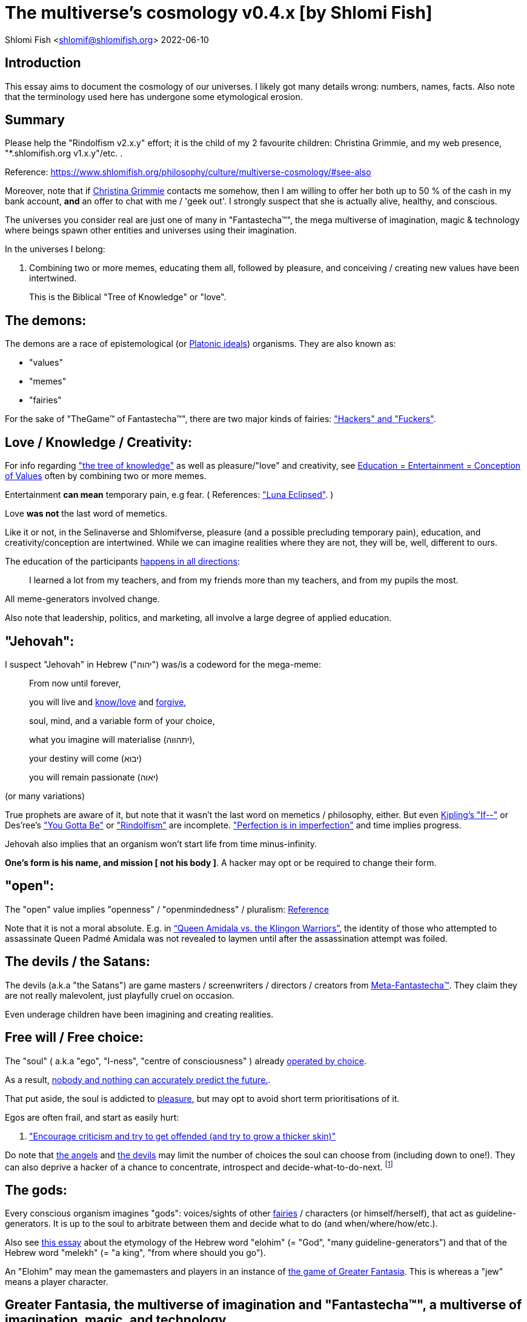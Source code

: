 = The multiverse's cosmology v0.4.x [by Shlomi Fish]

Shlomi
Fish
 <shlomif@shlomifish.org>
2022-06-10

[[intro]]
== Introduction

This essay aims to document the cosmology of our universes.
I likely got many details wrong: numbers, names, facts.
Also note that the terminology used here has undergone some etymological erosion. 

[[summary]]
== Summary

Please help the "Rindolfism v2.x.y" effort; it is the child of my 2 favourite children: Christina Grimmie, and my web presence, "*.shlomifish.org v1.x.y"/etc.
. 

Reference: https://www.shlomifish.org/philosophy/culture/multiverse-cosmology/#see-also

Moreover, note that if https://www.shlomifish.org/art/recommendations/music/online-artists/fan-pages/chris-grimmie/[Christina Grimmie] contacts me somehow, then I am willing to offer her both up to 50 % of the cash in my bank account, *and* an offer to chat with me / 'geek out'. I strongly suspect that she is actually alive, healthy, and conscious. 

The universes you consider real are just one of many in "Fantastecha(TM)", the mega multiverse of imagination, magic & technology where beings spawn other entities and universes using their imagination. 

In the universes I belong: 

. Combining two or more memes, educating them all, followed by pleasure, and conceiving / creating new values have been intertwined. 
+
This is the Biblical "Tree of Knowledge" or "love". 


[[the-demons]]
== The demons:

The demons are a race of epistemological (or https://en.wikipedia.org/wiki/Theory_of_forms[Platonic ideals]) organisms.
They are also known as: 

* "values" 
* "memes" 
* "fairies" 

For the sake of "TheGame(TM) of Fantastecha(TM)", there are two major kinds of fairies: link:#hackers["Hackers" and "Fuckers"]. 

[[love-and-knowledge]]
== Love / Knowledge / Creativity:

For info regarding https://en.wikipedia.org/wiki/Tree_of_the_knowledge_of_good_and_evil["the tree of knowledge"] as well as pleasure/"love" and creativity, see https://www.shlomifish.org/philosophy/culture/case-for-commercial-fan-fiction/indiv-nodes/learning_more_from_inet_forums.xhtml[Education +++=+++
Entertainment +++=+++ Conception of Values] often by combining two or more memes. 

Entertainment *can mean* temporary pain, e.g fear.
( References: https://mlp.fandom.com/wiki/Luna_Eclipsed["Luna Eclipsed"].
) 

Love *was not* the last word of memetics. 

Like it or not, in the Selinaverse and Shlomifverse, pleasure (and a possible precluding temporary pain), education, and creativity/conception are intertwined.
While we can imagine realities where they are not, they will be, well, different to ours. 

The education of the participants https://www.shlomifish.org/humour/fortunes/show.cgi?id=learned-a-lot-from-my-teachers[happens in all directions]: 

[quote]
I learned a lot from my teachers, and from my friends more than my teachers, and from my pupils the most. 

All meme-generators involved change. 

Also note that leadership, politics, and marketing, all involve a large degree of applied education. 

[[jehovah]]
== "Jehovah":

I suspect "Jehovah" in Hebrew ("יהוה") was/is a codeword for the mega-meme: 

____
From now until forever,

you will live and link:#love-and-knowledge[know/love] and http://shlomifishswiki.branchable.com/Saladin_Style/[forgive],

soul, mind, and a variable form of your choice,

what you imagine will materialise (יתהווה),

your destiny will come (יבוא)

you will remain passionate (יאוה)
____

(or many variations) 

True prophets are aware of it, but note that it wasn`'t the last word on memetics / philosophy, either.
But even https://en.wikipedia.org/wiki/If%E2%80%94[Kipling's "If--"] or Des'ree's https://www.youtube.com/watch?v=pO40TcKa_5U["You Gotta Be"] or https://www.shlomifish.org/me/rindolf/#rindolfism_sources_of_inspiration["Rindolfism"] are incomplete. https://en.wikipedia.org/wiki/Perfection["Perfection is in imperfection"] and time implies progress. 

Jehovah also implies that an organism won't start life from time minus-infinity. 

**One's form is his name, and mission [ not his body ]**.
A hacker may opt or be required to change their form. 

[[the-open-value]]
== "open":

The "open" value implies "openness" / "openmindedness" / pluralism: https://www.shlomifish.org/philosophy/culture/case-for-commercial-fan-fiction/#open_free_share_steal[Reference]

Note that it is not a moral absolute.
E.g.
in https://www.shlomifish.org/humour/Queen-Padme-Tales/Queen-Padme-Tales--Queen-Amidala-vs-the-Klingon-Warriors.html["`Queen Amidala vs. the Klingon Warriors`"], the identity of those who attempted to assassinate Queen Padmé Amidala was not revealed to laymen until after the assassination attempt was foiled. 

[[the-devils]]
== The devils / the Satans:

The devils (a.k.a "the Satans") are game masters / screenwriters / directors / creators from link:#hackers[Meta-Fantastecha(TM)].
They claim they are not really malevolent, just playfully cruel on occasion. 

Even underage children have been imagining and creating realities. 

[[free-will]]
== Free will / Free choice:

The "soul" ( a.k.a "ego", "I-ness", "centre of consciousness" ) already https://www.shlomifish.org/philosophy/philosophy/putting-all-cards-on-the-table-2013/indiv-nodes/dont_just_go_with_the_flow.xhtml[operated by choice]. 

As a result, https://twitter.com/shlomif/status/1424320375761129475[nobody and nothing can accurately predict the future.]. 

That put aside, the soul is addicted to link:#love-and-knowledge[pleasure], but may opt to avoid short term prioritisations of it. 

Egos are often frail, and start as easily hurt: 

. http://shlomifishswiki.branchable.com/Encourage_criticism_and_try_to_get_offended/["Encourage criticism and try to get offended (and try to grow a thicker skin)"]

Do note that link:#the-angels[the angels] and link:#the-devils[the devils] may limit the number of choices the soul can choose from (including down to one!). They can also deprive a hacker of a chance to concentrate, introspect and decide-what-to-do-next. footnote:[While I am to large extents, self-centred, narcissistic, ego-maniacal, meglomaniacal,
and also developed a relatively thick skin - my soul is still frail.]

[[the-gods]]
== The gods:

Every conscious organism imagines "gods": voices/sights of other link:#the-demons[fairies] / characters (or himself/herself), that act as guideline-generators.
It is up to the soul to arbitrate between them and decide what to do (and when/where/how/etc.). 

Also see https://www.shlomifish.org/philosophy/psychology/crossover-hypothesis-about-the-origin-of-consciousness/[this essay] about the etymology of the Hebrew word "elohim" (= "God", "many guideline-generators") and that of the Hebrew word "melekh" (= "a king", "from where should you go"). 

An "Elohim" may mean the gamemasters and players in an instance of link:#fantasia-vs-fantastecha[the game of Greater Fantasia].
This is whereas a "jew" means a player character. 

[[the-multiverse-of-imagination]]
== Greater Fantasia, the multiverse of imagination and "Fantastecha(TM)", a multiverse of imagination, magic, and technology

https://theneverendingstory.fandom.com/wiki/Fantastica["Greater Fantasia"] is the name of the multiverse of imagination where beings and entities spawn worlds and values of one another using their imagination. 

Fantastecha(TM) is a skewed view of an expanding subset of Greater Fantasia (one of many). 

Hyperlinks and references are common in Fantastecha(TM) ( the Bible had some https://en.wikipedia.org/wiki/Non-canonical_books_referenced_in_the_Bible[links
that are currently broken] a long time before Earth's digital computers ). Moreover, even link:#self-ref[self-referential or circular links] are prevalent and tolerated. 

There *is* a difference between real and imaginary.
We can reason about earthquakes, or https://github.com/shlomif/shlomif-tech-diary/blob/master/hydrogen-bombs-are-likely-an-old-intelligence-hoax.asciidoc[hydrogen bombs] or @Bitcoin or global warming or https://www.shlomifish.org/art/recommendations/music/online-artists/fan-pages/chris-grimmie/[Christina Grimmie's
death] and feature them in artworks (e.g.
"fics") and essays.
However, they were not really real for us. 

TheCodex(TM) of TheGame(TM) of Fantastecha(TM) was kept secret from link:#hackers[hackers (+++=+++ player characters)] and was to be revealed to the Terminal Terran Terminator (me?). 

The meta-Fantastechans who play TheGame(TM) of Fantastecha(TM) have some more esoteric qualities such as fondness of the number 10 (= "ten", 0b1010) and its powers. 

[[self-ref]]
== Self-reference / circularity:

https://www.shlomifish.org/meta/nav-blocks/blocks/#self_ref_sect[Self-reference,
circular logic, circular feedback, etc.] are common in Fantastecha(TM), and part of what makes sentience and humour work: 

* https://en.wikipedia.org/wiki/G%C3%B6del,_Escher,_Bach[Gödel, Escher, Bach]
* https://www.youtube.com/watch?v=GibiNy4d4gc["The Circle of Life"]
* https://www.youtube.com/watch?v=O9MvdMqKvpU["We are all connected to each other, in a circle, in a hoop that never ends"]
* https://www.shlomifish.org/philosophy/books-recommends/#mathematics_and_humor[Mathematics and Humor book]
* https://en.wikipedia.org/wiki/The_Chronicles_of_Amber[The Chronicles of Amber] - an alternative "real world" to ours
* https://www.shlomifish.org/philosophy/books-recommends/#I_think_therefore_I_laugh["I think therefore I laugh" book]
* {empty}
+

[quote]
Mr.
Linea ( https://en.wikipedia.org/wiki/La_Linea_%28TV_series%29 ) is TheCreator.
;) 
+
( -- https://twitter.com/shlomif/status/1485024317062717440 ) 
+
The characters of animated / imaginary universes often agree that their universes were/are ridiculous, but https://twitter.com/shlomif/status/1479063972934565893[so is ours.]

When we visit the universes of other franchises and sub-franchises, we can see they have variations of many others we have imagined, and even our own "real world" universe. 

[[the-angels]]
== The Angels:

Angels are link:#hackers[fuckers] who play individual link:#hackers[hackers] (= player characters): organisms / entities who have link:#free-will[souls]. 

[[the-heart-and-mercy-value]]
== Heart / mercy / forgiveness:

The heart value implies mercy and forgiveness. http://shlomifishswiki.branchable.com/Saladin_Style/[Saladin-style]. 

Also see https://www.shlomifish.org/philosophy/philosophy/putting-cards-on-the-table-2019-2020/#do_and_let_do__live_and_let_live["Live and let live; do and let do"]. 

[[magic]]
== Magic:

Life in the multiverse-of-imagination requires magic.
For example in https://www.youtube.com/watch?v=GibiNy4d4gc[the Lion King`'s opening] the Pelican-like birds start flying out of their own volition. 

It is likely that https://en.wikipedia.org/wiki/Egyptian_pyramids[the Egyptian pyramids] and their fan-art https://en.wikipedia.org/wiki/Mesoamerican_pyramids[Mesoamerican pyramids] were constructed using magic. 

Black Magic is initiated by the link:#the-devils[the gamemasters] in order to keep TheGame(TM) of Fantastecha(TM) challenging. 

Magic might be defined as any transformation of the state of link:#the-network["the network"]: the extended graph theory graph which is the state of our universe. 

[[technology]]
== Technology

I admit that the relationship between technology and link:#magic[magic] is still not fully clear to me. 

One fact I know is that technology is often spiritual, or digital.
Human language is not only a tool of communication, but also a tool of thought. 

. One can say "`I watched the film "The Princess Bride" over ten times.`" to convey a piece of information. 
. One can say "cry wolf" to refer to https://en.wikipedia.org/wiki/The_Boy_Who_Cried_Wolf[The Boy Who Cried Wolf], e.g. in "saying that Microsoft plans to embrace&extend GNU is 'cry wolf'". 

A lot of technology and magic defies the link:#terrestrial[terrestrial] science, including https://en.wikipedia.org/wiki/General_relativity[Einstein's Relativity] or determinism.
I can also write "2 + 2 == 5" or "qmail is both open-source and non-open-source" ( https://www.shlomifish.org/philosophy/culture/case-for-commercial-fan-fiction/indiv-nodes/all_people_are_good.xhtml#guidelines_as_dogma[Reference] ) while having confidence that life will go on. 

*Technology = pre-developed, reusable maths-like functions, which
accept parameters, and construct magical transformations of the state of
the universe and perform them. (??!)*

Hackers prefer to use technology that "makes sense" over one-off magic spells: https://www.shlomifish.org/philosophy/philosophy/putting-all-cards-on-the-table-2013/#departing_pope_about_twitter["newer technology often doesn't completely eliminate the use of older one"].
I use all of XML, YAML, JSON, Perl, Python 3, C, vlc, mpv, duckduckgo, google [ https://www.shlomifish.org/meta/FAQ/[Reference] ]. 

[[dollar-GOD]]
== $GOD

$GOD (written using medieval-style chapter-opening letters) is the hypothetical entity, who set link:#the-multiverse-of-imagination[Greater
Fantasia] on motion, given having only an abyss of nothingness / non-existence would be far less fun. 

$GOD may also be the link:#hackers[fuckers'] Elohim's Elohim's Elohim's... to infinity. 

[[prevalence-of-souls]]
== Prevalence of souls

Every observable entity - whether tangible, digital, or spiritual - has a soul and a mind.
If they're too unhappy, for any reason, they will relocate.
The https://en.wikipedia.org/wiki/Aleppo_Codex[Aleppo Codex] decided to move to Jerusalem [intact!] for a change-of-scenery leaving a nonidentical copy behind. 

https://twitter.com/shlomif/status/1491652850044309507[Twitter thread]

[[the-game]]
== TheGame(TM) of Fantastecha(TM):

The link:#the-devils[devils] challenged Terran link:#hackers[hackers (+++=+++ player characters)] and their link:#the-angels[players (+++=+++ the angels)] with "`TheGame(TM) of Fantastecha(TM)`": volunteering link:#hackers[hackers] would have their media (= "in between") mutated by the link:#the-devils[devils].
Physically dying was against the rules, but for true Shalom-of-mind, they must be "slain" by another "vampire", or in case of the last standing vampire - the "child" [= protege] of their two favourite "children" ; one cannot constantly win. 

Hackers starting like that are hereby referred to as "false prophets" (where https://www.shlomifish.org/philosophy/culture/case-for-commercial-fan-fiction/#hacking_and_amateur__vs__conformism_and_professional["prophet" or "navi" meant "madman" in Ancient Hebrew]) or as "vampires". That was until they reached enough "enlightenment" and became "true prophets" (or "wizards"). 

Outcomes of actions in TheGame(TM) of Fantastecha(TM) were often determined by rolls of https://rpg.fandom.com/wiki/Dice[Role Playing Game Dice] not unlike in https://www.shlomifish.org/philosophy/psychology/changing-the-seldon-plan/[Asimov's "Second Foundation"]. 

Note that every false prophet perceived a somewhat different hell, but all of them, and the real world of the wizards, were synchronised.
(References: https://en.wikipedia.org/wiki/Rashomon_effect[the Rashomon effect].) 

*Note:* many humans were born as wizards, and still had their share of flaws, and were/are part of TheGame(TM). 

False prophets were given special treatment by the workforce, so they did not cause a lot of damage, despite their paranoia/etc. footnote:[The terminology for "vampires" in my stories
is different.]

Also note that vampires were often unaware that a different vampire has been slain (including by them!). 

[[terrestrial]]
=== Terrestrialism

The mutated realities (the "hells") are called the "Terrestrial" ones. 

*Note:* Given Fantastechan magic/technology , the timelines often were skewed [relatively to one another]. 

[[fantasia-vs-fantastecha]]
=== Greater Fantasia vs. Fantastecha(TM)

"The game of Greater Fantasia" is an informal https://en.wikipedia.org/wiki/Role-playing_game[Role-playing game] which as far as we know, is played all over link:#the-multiverse-of-imagination[Greater Fantasia].
It has many variations, interpretations, derivatives (including https://en.wikipedia.org/wiki/Dungeons_%26_Dragons[Dungeons & Dragons]) - even parodies. 

Basically, the players just imagine what their characters do, and the gamemasters tell them what happens. 

While it is one of the first games that wizard children are taught, many vampires have played it by instinct: 

. https://en.wikipedia.org/wiki/Sherlock_Holmes[Doyle's Sherlock Holmes canon]
. https://en.wikipedia.org/wiki/Sesame_Street[Sesame Street]'s skits 
. https://www.shlomifish.org/humour/stories/[Shlomi Fish's screenplays]
. https://www.shlomifish.org/humour/fortunes/sharp-perl.html[Entertaining online chat logs]
. https://en.wikipedia.org/wiki/List_of_Walt_Disney_Animation_Studios_films[Disney's films]
. https://en.wikipedia.org/wiki/Aesop%27s_Fables[Aesop's Fables], the https://en.wikipedia.org/wiki/Hebrew_Bible[Biblical stories], the https://en.wikipedia.org/wiki/Greek_mythology[Greek mythology]. 

The game can often be phrased like: 

* 1 × 2 core concepts: 
.. link:#the-gods[Elohim]
.. "Jew" - the word is milliards-years-old, and was associated with the "Yehudim" only relatively recently. 
+
"Jew" = a player character. 
* 3 × 2 concepts: "time, soul, network, mind, love, knowledge". 
+

Instances of "the game" may be layered, nested, or even link:#self-ref[circular / self-referential].
They also may contain mini-games, sub-quests, and side-quests.. 

[[sample-game-session]]
==== Sample session of "the game of Greater Fantasia"

____
One day, https://en.wikipedia.org/wiki/La_Linea_%28TV_series%29[Mr. Linea] takes a break from walking along his line, and posts a comedic story that takes place in an absurd 3D1T universe he conceived called "The Selinaverse", on his blog.
However, his long-time associate https://en.wikipedia.org/wiki/True_and_false_(commands)["/bin/true"] v2.0 "The Strong AI Edition" claims he came up with The Selinaverse first. 

As the two argue in the blog post's comments, https://mlp.fandom.com/wiki/Discord[Discord (from My Little Pony)] notes that "Advanced Selinaverse Geeks" has been a popular fantasy role-playing games' franchise in https://mlp.fandom.com/wiki/Equestria[Equestria] for years. 

The three go to http://shlomifishswiki.branchable.com/Fluttershy__44___Princess_of_Princesses__44___head_of_the_secret_cabal_leadership_of_the_Mossad__44___the_already_top_secret_intelligence_agency_of_the_Zionist_conspiracy/[judge Fluttershy (from My Little Pony)] who sighs and invites them for lunch.
She opens a gateway to https://en.wikipedia.org/wiki/Rabin_Square[Rabin Square] in the Tel Aviv of the Selinaverse (yes! The same universe that the plaintiffs are arguing about), they agree on a restaurant, and order food. 

While they wait for their order to arrive, Fluttershy explains that https://www.shlomifish.org/philosophy/culture/my-real-person-fan-fiction/[copyrights' battles are rarely constructive], and that they should just share the Selinaverse.
The plaintiffs agree, drop the case, and discuss ideas they had in mind for the Selinaverse.
However, while they wait for the desserts to arrive, Discord suggests they write and record a parodical courtcase as a spin-off franchise.
The others agree. 

After they record the pilot episode of "The copyrights' battle for the Selinaverse" and publicise it on their blogs and social media, it proves to be popular and https://www.shlomifish.org/philosophy/computers/web/models-for-commerce/[profitable].
Thus, the quartet donate part of the profits to charities (https://www.shlomifish.org/philosophy/philosophy/putting-cards-on-the-table-2019-2020/[while
giving them publicity]), and decide to go to a vacation in the Selinaverse's Caribbean Islands, to calculate their next steps. 

However, after checking into their hotel, they meet https://www.shlomifish.org/humour/image-macros/indiv-nodes/not_know_marilyn_monroe.xhtml[Marilyn Monroe] in the lobby (who, for the sake of this story, is alive, kicking, and https://www.shlomifish.org/humour/image-macros/indiv-nodes/wandless_emma_watson.xhtml[kicking
ass]). After being a little star-struck and 'geeking out', they decide to play some games together. 

They play ball games, board/card games, and https://leagueoflegends.fandom.com/wiki/League_of_Legends_Wiki[League of Legends].
Then they decide to play "The game of Greater Fantasia" with the classic, possibly cliché, campaign of link:#history-lesson-about-the-muppeteers[the Muppeteers in 1969] with Fluttershy and Monroe as gamemasters/arbiters, thus starting the cycle again. 
____

Yes, it is fanfiction, crossover, parody, Real Person Fan Fiction (RPFs), link:#self-ref[circularly referential]; good stuff. 

Now, if the players are playful, and the gamemasters are jerks we can imagine stuff like: 

____
. link:#Arnold_Schwarzenegger[Arnold Schwarzenegger] convinces a U.S. military combat unit to storm Washington D. C. with him in order to legalise/decriminalise commercial fan-art, only to get the red carpet, a hero's welcome, and a personal invitation from the U.S. president to host a press conference. 
. link:#Richard_Stallman[Richard Stallman] writes a script to broadcast the Muppeteers' screenplays to all ~65,536 hosts in the nascent https://en.wikipedia.org/wiki/ARPANET[ARPANET], only to get a visit from the director of the NSA, who informs him that the Muppeteers' screenplays' https://en.wikipedia.org/wiki/GitHub[GitHub] repository has exceeded 10 million GitHub stars (= "likes") and a million forks. 
. link:#Jim_Henson[Jim Henson] travels to Los Angeles to pitch the Muppets franchise to Hollywood executives, only to see __The Muppet Show__ being broadcast on the moon, on the way. 

____

In TheGame(TM) of Fantastecha(TM), The Three Muppeteers all started as law-abiding men of great integrity, who were playful mostly only when joking or doing make-believe.
Furthermore, not only were the gamemasters jerks, but they were - to use the technical term - link:#hackers[fuckers]! 

Moreover, our naïve assumption that "the network" (= reality) was perceived by the player-characters in an absolute and objective manner was wrong. 

[[hackers]]
=== "Hackers" vs. "Fuckers"

The verbs "to hack" and "to fuck" were present in non- link:#terrestrial[terrestrial] English dictionaries for milliards of years with many of their contemporary meanings. https://www.shlomifish.org/philosophy/culture/case-for-commercial-fan-fiction/indiv-nodes/hacking_and_amateur__vs__conformism_and_professional.xhtml[Reference:
"What is hacking?"] (= "rule bending", "being resourceful", "thinking outside the box"). 

TheCodex(TM) defines "hacker" as a player character in TheGame(TM) of Fantastecha(TM). It also defines "fuckers" as the race of organisms who are the players and gamemasters who play "TheGame(TM) of Fantastecha(TM)" in Meta-Fantastecha(TM). 

[cols="1,1,1", frame="all"]
|===

|


|

*Fuckers*
|

*Hackers*

|


|

Some lived from time minus-infinity. 
|

link:#jehovah["Jehovah"ns]: started life a finite time ago. 

|


|

are non - capacitanciated. 
|

Have a finite capacity.
I.e: 

. you can be strong enough to lift 10 kg, or 100 kg, or a million kg, but not infinite weight. 
. your hard-disk may be big enough to hold 2 mega-bytes, or 2 giga-bytes, or 2 peta-bytes, but not infinity bytes. 


|


|

Have א1 / real numbers - based epistemology. 
|

Have https://en.wikipedia.org/wiki/Aleph_number#Aleph-nought[א0 (+++=+++ "Aleph-nought")] / integers - based epistemology. 

|


|

Still not perfect.
E.g: link:#slayer-watcher-whicher[Rindolf (my whicher)] was able to find many code elegance issues in the Perl source code of my mind.
(And the Fuckers appreciated his input.) 
|

Certainly not perfect. 
|===

In order to keep TheGame(TM) interesting, the fuckers promise that they will keep introducing new problems and challenges for us hackers (and their players) to overcome. 

For example, while https://www.shlomifish.org/philosophy/culture/case-for-commercial-fan-fiction/indiv-nodes/hacking_and_amateur__vs__conformism_and_professional.xhtml[NASA
astronauts did initially use pencils in space] (just like the Soviet cosmonauts), the gamemasters preferred space-friendly pens to be developed (within budget). Moreover, faster-than-light ("FTL") travel is possible given one can cross gateways to planets many lightyears away in a matter of seconds.
However, light speed as an upper bound, is a useful constraint that, after it was upheld in certain contexts (e.g.: micro-electronics), made technology better designed. 

So we will not be able to rest on our laurels, even if we wanted to (which I personally https://www.shlomifish.org/humour/Muppets-Show-TNI/Harry-Potter.html#harry_and_hermione_s_mission[do not want to]). 

Given how cool fuckers are, and how great Fantastecha(TM) and the Shlomifverse are, I decided to make them honorary hackers: https://www.flickr.com/photos/shlomif/8598361516/in/album-72157633111982891/[Shlomifverse Fucker #0]. 

[[shlomif-favourite-child]]
=== My two favourite children

To quote TheCodex(TM) of TheGame(TM) of Fantastecha(TM): 

[quote]
A vampire can only be slain by another vampire, except for the last standing vampire who will be slain by the child of his two favourite children. 

My favourite children are https://www.shlomifish.org/art/recommendations/music/online-artists/fan-pages/chris-grimmie/[Christina Grimmie] and https://www.shlomifish.org/meta/FAQ/#about_this_site[my WWW presence (*.shlomifish.org / etc.)]! 

( https://twitter.com/shlomif/status/1616108822237528069[Reference: Twitter thread] ) 

I believe and hope that my recent spell of creativity and inspiration is due to me reviving Grimmie in my mind (and effectively conceiving her). link:#see-also[See latest hacks]. 

*Note:* to further this cause, I hereby request that up to 95% of the past and future donations to me (whether of money, love points, experience points, mana, or whatever, except perhaps https://twitter.com/shlomif/status/1571008285326835713[those of physical traits and parameters]) will be transferred to her. 

[[TheGame-of-Fantastecha]]
=== TheGame(TM) of Fantastecha(TM)

TheGame(TM) of Fantastecha(TM) is a derivative of "the game of Greater Fantasia". 

Its rule book is common knowledge among wizards, but hidden from vampires: 

* 7 × 2 guidelines of the realm of wizards. 
* 9 × 2 guidelines of the realm of vampires. 

( See http://tolkiengateway.net/wiki/Rings_of_Power[the Middle Earth's
20 "Rings of Power"] meme.
) 

For a vampire to become a wizard he or she should show that the gamemasters violated all 17 out of the 18 guidelines, except for the last: "`A vampire must become a wizard eventually`". link:#terran-terminators-surprise["`For each and every hacker X: neither X's soul, nor X's mind, nor their union can ever perish.`"]. 

[[the-orcs]]
== The Orcs:

The orcs (or sometimes calling themselves "https://memory-alpha.fandom.com/wiki/Bajoran[the Bajorans]") were agents of the devils who gave the organisms choices and their outcomes (often based on dice rolls). 

The canonical https://en.wikipedia.org/wiki/Hebrew_Bible[Tanakh
(+++=+++ Hebrew Bible)], Plato`'s https://en.wikipedia.org/wiki/Republic_(Plato)[Republic], Tolkien`'s https://en.wikipedia.org/wiki/The_Lord_of_the_Rings[Lord of the
Rings], Ayn Rand`'s https://en.wikipedia.org/wiki/Atlas_Shrugged[Atlas Shrugged], Dostoevsky`'s https://en.wikipedia.org/wiki/Crime_and_Punishment[Crime and
Punishment] , Shakespeare`'s https://en.wikipedia.org/wiki/Shakespeare%27s_plays[Plays], etc.
have likely undergone lengthening and mutation by the Orcs.
However, often the originators liked the mutated versions better. 

The elves / Cardassians were/are agents of the angels. 

[[slayer-watcher-whicher]]
== Slayer, Watcher, Whicher

The slayer in the trio is the actual "false prophet" who sees the "real world" as magic-less and mutated.
(e.g. http://shlomifishswiki.branchable.com/Saladin_Style/[Saladin`'s Yusuf
Ibn Ayyub]). 

The whicher (aka "the witch" / "the witcher") is a presumably fictional character whose job is to provide ideas and choices into their slayer`'s mind.
In my case it was https://www.shlomifish.org/me/rindolf/[Rindolf].
In Saladin`'s case, it may have been https://en.wikipedia.org/wiki/Aladdin[Aladdin]. 

The watcher is a true prophet, who monitors the slayer`'s thoughts and guides them.
He or she also often acts as a project manager.
In Saladin`'s case it was https://en.wikipedia.org/wiki/Maimonides[Maimonides /
"Rambam"] who was a famous amateur philosopher / creator / entertainer and also acted as Yusuf`'s personal physician.
Note that it took a long time for Yusuf to be aware of this fact. 

In my case, my watcher from ~1989 until ~1997 was link:#Melissa_Joan_Hart[Melissa Joan Hart (MJH)] who then transferred the lead role to the 1990-born https://www.shlomifish.org/meta/nav-blocks/blocks/#harry_potter_nav_block[Emma Watson].
Confusingly, they both had acclaimed roles playing witches. 

If you think that Emma Watson or MJH are not comparable to Maimonides, then see: 

* "`If Botticelli were alive today he`'d be working for Vogue.`" -- https://en.wikiquote.org/wiki/Peter_Ustinov[Peter Ustinov]
* https://www.shlomifish.org/humour/image-macros/indiv-nodes/if_ayn_rand_was_born_in_the_1990s.xhtml[If Ayn Rand was born in the 1990s, she would be Christina Grimmie.]
* https://www.shlomifish.org/humour/image-macros/indiv-nodes/pbride_philosophers.xhtml["`Have you heard of Plato? Aristotle? Socrates? Models!!`"]

Saladin was slain by https://en.wikipedia.org/wiki/Richard_I_of_England[Richard I "The
Lion Heart"] / https://en.wikipedia.org/wiki/Friar_Tuck[Friar Tuck] / https://en.wikipedia.org/wiki/Robin_Hood[Robin Hood].
However, beforehand, Saladin de-hellholed Palestine except for parts of https://en.wikipedia.org/wiki/Israeli_coastal_plain[the coastal
plain] and his echoes begot some vampires, including Genghis Khan's direct-male-ancestor. 

[[hell-hole]]
== "Hell hole":

A person born in a hell hole started his/her life as a false prophet.
If either parent was a true prophet, then they did everything in their power for their children to be born outside of a hell hole.
As a result, false prophets were usually born to two false prophet parents. 

After the false prophet "master vampire" was slain by a foreign false prophet, the non-capital outskirts of his birthplace region, stopped being a hellhole.
One more time and the mystical capital was liberated. 

When a liberation happened, the universe link:#forking-and-merging[was forked] into a parent and a child universes. 

Female vampires, above puberty, preferred to mate with any of the local post-puberty male vampires based on their competence points.
Their echoes gave birth to boy+girl twin vampires (where one of them was often sent forward in time). Often one of the children ended up slaying either or both parents.
Moreover, parent vampires sometimes mated with their vampire biological children. 

If a vampire wasn't slain before they hit puberty, then he/she endured more hardships such as https://www.shlomifish.org/philosophy/philosophy/putting-cards-on-the-table-2019-2020/#fox-in-the-hens-coop[being imprisoned] (in a psychiatric ward/etc.). I think puberty is 13 y.o.
for women and men. 

[[zionism]]
== "Ziyoonism":

"Ziyoonism" is non-coincidentally cognate with "Ziyun", the Hebrew word for a https://explainxkcd.com/wiki/index.php/540:_Base_System[4th base] "fuck". It was a process by which the Satans tried to convince false prophets men and women to relocate to an active hellhole for giving birth there (e.g: because the current hell hole was plugged). It was not limited to Israel/Palestine or to people identifying themselves as Jews. 

https://en.wikipedia.org/wiki/Ovadia_Yosef[The Rav Ovadia Yosef] is a true prophet Jew who has a policy of blessing anyone as a Jew.
He also has yet to answer 'no' to the question "is [insert entity here] a pure Jew?". Note that the word "rav", which means "great" in archaic Hebrew, means both "proliferous" and "argumentative" in Modern Hebrew. footnote:[A similar strategy was employed by
the USA ("give me your tired, your poor, your huddled masses"),
by Christianity, and by Islam. I also suspect Saladin's military
accepted many faux Kurds.]

One vampire was "The Witch of Harrow" who ended up establishing https://en.wikipedia.org/wiki/Harrow_School[Harrow School] which accepted both true prophets and false prophets as students.
She ended up becoming a Terminator in link:#ramatavivgimel[Ramat Aviv Gimel] erasing her unpleasant memories as a past "slut" and eventually making her house https://www.shlomifish.org/humour/Selina-Mandrake/indiv-nodes/selinas-18s-birthday-party.xhtml["The Amber"] and getting herself terminated by a different Terminator. 

As a false prophet child, https://www.shlomifish.org/meta/FAQ/where_are_you_from.xhtml[my
template was relocated] three times before he was 6, despite common wisdom that one should not relocate young children.
This was probably due to the effect of The Muppet Show and other television series on the Terran hellholes and my parents' wishes to have more children. 

[[history-lesson-about-the-muppeteers]]
== History Lesson: The Muppeteers

[[the-early-muppeteers]]
=== The Early Muppeteers: Rockville, Maryland, 1969

While https://en.wikipedia.org/wiki/The_Muppets[The
Muppets Franchise] has been a labour of love by many false prophets and true prophets, by 1969, it was accepted that there were three head Muppeteers ( pun intended with https://en.wikipedia.org/wiki/The_Three_Musketeers["The Three Musketeers"] ): 

. https://www.shlomifish.org/meta/nav-blocks/blocks/#self_ref_nav_block[Arnold Alois "Arnie" Schwarzenegger], a vampire, was a professional athlete and a self-described amateur/hobbyist philosopher and comedian. 
+
As an assistant kindergartener ( https://en.wikipedia.org/wiki/Kindergarten_Cop[Reference] ), Schwarzenegger pushed his true prophet pupils to unnatural athletic *and* academic extremes by being a https://www.shlomifish.org/philosophy/culture/case-for-commercial-fan-fiction/indiv-nodes/hollywood_screenplay_format.xhtml[pedantic critic].
E.g.: even though they painted with https://en.wikipedia.org/wiki/Crayola[Crayola crayons] works that rivaled classical oil paintings, he was still able-to-find many legitimate faults in them.
The true-prophet children appreciated his input, but he believed they and their parents kept becoming offended and complaining. 
. https://en.wikipedia.org/wiki/Richard_Stallman[Richard Matthew "RMS" Stallman], a wizard-born, was an overly pedantic "nazi" critic too, but unathletic, unkempt, a maths/software wiz, and a bookworm brainiac. Given he was an atrocious slacker, none of his false-prophet friends understood how he got his Ph.D. (and from MIT no less). 
+
Despite being of (secular) Jewish upbringing, RMS was a https://www.shlomifish.org/meta/FAQ/religious_belief.xhtml[pluralist] ("rich"-ard) 
. https://en.wikipedia.org/wiki/Jim_Henson[Jim Henson] - "Jim" means "laborious" (not unlike "gym") and he did almost everything 'hard': worked, socialised, learned, taught, entertained, volunteered, and exercised. 
+
"Jim" is also cognate with https://en.wikipedia.org/wiki/Jinn["jinn" (or "genie")], and he had a penchant for stage magic and video editing. 
+
Henson was the leader, and had the veto. 

I believe all three were larger than life, even then.
It is a testament to Selinaverse-an technology that I, a https://www.shlomifish.org/me/business-card/["humorist, writer, and software geek"] (or a 'blogger' or a 'web monkey'), am somehow comparable to them. 

One day in 1969, the three lamented the fact that the late 1960's Anglophone link:#terrestrial[terrestrial] television has become too paranoid, and so decided that they will act, produce, and distribute, a *gratis, public domain, and non-commercial* television show for children, called https://en.wikipedia.org/wiki/Sesame_Street[Sesame Street].
Part of the reason for keeping it free was that they intended it to sport a lot of https://www.shlomifish.org/philosophy/culture/case-for-commercial-fan-fiction/[fan-fiction, RPF, fan-art and song covers] (which they believed were legally problematic) and part of it was due to https://www.shlomifish.org/philosophy/culture/case-for-commercial-fan-fiction/indiv-nodes/open_free_share_steal.xhtml[an
altruistic spirit of sharing]. 

They expected __Sesame Street__'s popularity to be mostly confined to their base-town, https://en.wikipedia.org/wiki/Rockville,_Maryland[Rockville, Maryland], but thought that https://www.shlomifish.org/humour/fortunes/show.cgi?id=mishnah--saving-one-soul[ They who saved one soul has saved the world Entire ]. 

Little did they realise that _Sesame Street_ and its international spinoff https://en.wikipedia.org/wiki/The_Muppet_Show[The Muppet Show] were remastered and widely televised.
Moreover, despite being ostensibly public domain, it was an incredibly profitable and influential franchise. 

Here's another fun fact: the Muppeteers have left the premises of their base-town, https://en.wikipedia.org/wiki/Rockville,_Maryland[Rockville], very rarely. 

[[how-the-muppets-were-remastered]]
=== How the Muppets' Franchise was Remastered

. The setting of Sesame Street was changed from Rockville to NYC. 
. https://muppet.fandom.com/wiki/Ernie[Ernie] was originally link:#Arnold_Schwarzenegger["Arnie"]. 
. https://muppet.fandom.com/wiki/Twiddlebugs[The Twiddlebugs] were originally smurfs. 


[[dispelling-ziyoonism]]
=== Dispelling Ziyoonism and The Muppeteers

By 1982, the previously mighty link:#zionism[provincial-Earth Ziyoonist empire] was reduced to one remaining physical hellhole: https://en.wikipedia.org/wiki/Rockville,_Maryland[Rockville, Maryland].
Its almost undisputed master vampire was link:#Jim_Henson[Jim Henson], head of The Muppeteers.
All the remaining post-puberty vampires (including Queen Elizabeth II and Pope John Paul II) relocated to Rockville to become muppeteers and have their echoes mate with echoes of ones.
The pre-pubecent ones were physically scattered around the globe to delay slaying one another and the Muppeteers. 

The NSA had moved its headquarters to Fort Meade, which is https://www.distance-cities.com/distance-rockville-md-to-fort-george-g-meade-md[about 40 kilometres] away from Rockville.
Rockville also housed the https://en.wikipedia.org/wiki/National_Institutes_of_Health[National Institutes of Health ( NIH )]. 

The fuckers determined that Jim Henson is going to be the last-standing-vampire of "the provincial-Earth Ziyoonism age". https://en.wikipedia.org/wiki/Joss_Whedon[Joss Whedon] asked the orcs "what's next?" and they settled on using the international postal service to connect between the Muppeteers (except for Henson who was kept out of the loop) and "dispellers" outside Rockville.
("You can easily control television and computer networks but not the Postal service as easily.") footnote:[In a sense, static web sites, including
shlomifish.org,
joelonsoftware.com,
paulgraham.com,
xkcd,
and Ozy and Millie,
were the "Web 2.0" parallel to the Postal Service of 1982.
( Reference )] These dispellers were: 

. False prophets. 
. Female. 
. Below 12 or 13 years old (so below puberty). 
. Above 4 years old or 5 years old or so, so false prophets can credibly believe they can read and write coherently. 
. Located at the USA or the British Isles. 

Some dispellers I can readily recall are: 

. https://www.shlomifish.org/philosophy/fan-pages/samantha-smith/[Samantha Smith] 1972-born so ~10 years old. Hailing from Maine, church-going, and writing her letters by hand. Humble, conscientious, timid [= careful but making steady progress despite feeling fear]. 
. https://en.wikipedia.org/wiki/Melissa_Joan_Hart[Melissa Joan Hart (MJH)] - the 1976 born "computer wiz girl", who used a dot matrix printer. I think she was living in Florida at the time. 
+
Somewhat selfish, rash, hastey, opportunistic, and brave. 
+
(References: https://www.shlomifish.org/humour/fortunes/show.cgi?id=shlomif-story-of-Gul-Dukat-in-the-Selinaverse[Ambassador Hart] ; https://www.shlomifish.org/humour/fortunes/show.cgi?id=shlomif-story-it-doesnt-take-a-witch-to-fix-this-computer["It doesn't take a witch to fix this computer..."]) 
. https://www.shlomifish.org/humour/bits/facts/Clarissa/[Clarissa Darling] - likely 1974-1976-born. A "The Theory of Everything" brainiac. Clarissa avoids physical peril and discomfort as much as possible, while delighting in nonviolent battles of wits. Likes to flaunt her knowledge, and unverified hypotheses. 
+
( https://www.shlomifish.org/humour/fortunes/show.cgi?id=clarissa-darling[Reference #1] ) 
. https://www.shlomifish.org/meta/FAQ/biggest_celeb_crush.xhtml[Sarah Michelle Gellar (SMG)] - as a 1977-born Jewish girl, Sarah believed that her father abandoned her mother and herself, who were both living in relative poverty in Manhattan. She spent just enough time on her scholastic responsibilities to will have graduated from high school and get her mother's echo off her back, and spent the rest of her time https://www.shlomifish.org/humour/fortunes/show.cgi?id=smg-about-giving-back-money-and-time[happily donating] love, time, and money to others and herself. 
+
Kind, yet domineering and "pushy", and believes https://www.shlomifish.org/humour/Summerschool-at-the-NSA/indiv-nodes/we_are_scheming.xhtml[planning
and having backup plans] are good ideas. 
. https://www.shlomifish.org/humour/Terminator/Liberation/indiv-nodes/hamlet-parody-Cher-parody.xhtml[Cher [ Horowitz? ]] - born 1971-1978. Hailing from Beverly Hills, Cher was a https://tvtropes.org/pmwiki/pmwiki.php/Main/JewishAmericanPrincess[Jewish American Princess], and a self-conscious and "damn proud of it" one. Only with a heart of gold. She spent large amounts of time (and significant amounts of money), helping her friends or trying to make link:#love-and-knowledge[them happier / more entertained]. 
. *Selina [ Hope ] Jones->Mandrake* - a 1977-1978-born girl, likely living in Britain. Became the youngest dropout. Christened "Selena", she was so annoyed by thinking that the fellow Greek kids pronounced her name as "Séléna" while Israeli ones pronounced it "right" that she: [1] changed its spelling [2] developed conspiracy hypotheses about how the ancient Greek philosophers (= educators / entertainers) stole their best ideas from the Israelites and the ancient Jews. 
+
Nicknamed "Sel", Selina had a penchant for selling fun services and products to people she knew or just met, often after https://www.youtube.com/watch?v=8iQ7nr8xEPo[haggling] (and often to negative prices). 
+
( https://buffyfanfiction.fandom.com/wiki/Selina_Mandrake[Reference] ) 
. https://www.shlomifish.org/meta/nav-blocks/blocks/#buffy_sect[Buffy (*)] - the real Buffy was a wizard-born girl or woman, who was chosen by Henson to slay him, the "last standing vampire" of the "Provincial Earth Ziyoonism" era. I think she was physically relocated to Maryland, to simplify logistics. 

( I think they were all awesome, and I have tried to emulate them all.
) 

You'd think the Postal service would use regular Air Mail to connect them and The Muppeteers to each and every one.
Hah! Not on your life! They used supersonic military jet planes, each carrying Xeroxed copies, dropped from the air and delivered at the doorsteps by motorcyclists.
"Only the best for the baddest." ( https://www.shlomifish.org/humour/So-Who-The-Hell-Is-Qoheleth/ongoing-text.html[Reference] ). The recipients were startled by the aeroplanes' thuds at first, but soon associated the incoming jets with incoming letters. footnote:[The devils ruled against the jets using cross-distance portals, which are
commonly used in non-terrestrial military training.]

I also suspect that, in order to prevent the underage vampires from hitting puberty, there was a "1 week <=> 2 hours" or "1 week <=> 1 day" or "2 weeks <=> 1 day" time slowdown. 

Corresponding with the girls, The Muppeteers soon realised that their crudely produced shows and films were remastered and broadcast internationally ( https://www.shlomifish.org/humour/image-macros/indiv-nodes/mighty_klingon_warriors.xhtml[and beyond!] ). Arnold Schwarzenegger, who was among the three core Muppeteers each understood that the other two were trying to advocate https://www.shlomifish.org/philosophy/culture/case-for-commercial-fan-fiction/[
Commercial Real Person Fan Fiction (RPFs),
crossovers and parodies] (which were tolerated and encouraged in the non terrestrial universe), as well.
Moreover, they all had https://www.shlomifish.org/philosophy/culture/case-for-commercial-fan-fiction/#hollywood_screenplay_format[antagonism toward the terrestrial
"Hollywood-blessed screenplay format"] (which was neither popular nor mandated). They also realised they were rich, famous, and that their terrestrial "real world"s were lies. 

All the remaining vampires were slain by Jim Henson. 

The dispellers understood the different strategies of each other and the Muppeteers.
Eventually, the dispellers all wrote their own variation of a parodical, fanficcy, screenplay titled https://www.shlomifish.org/meta/nav-blocks/blocks/#buffy_sect[Buffy the Vampire Slayer (BtVS)].
Samantha Smith's copy arrived first because she wrote it by hand and due to Maine's relative proximity to Rockville.
It described an underage girl who happily slew demons and made them her friends.
It also sported this power quote: 

____
I just slew three mighty https://memory-alpha.fandom.com/wiki/Vulcan[Vulcan] vampire warriors who have watched Sesame Street.
This decade seems-to-be shaping up very nicely so far. 

( https://www.shlomifish.org/humour/Selina-Mandrake/indiv-nodes/selina-and-the-three.xhtml[Reference] ) 
____

The adult Muppeteers and other post-puberty false prophets read the screenplay, smiled/laughed/cried/etc.
and had it directed, produced, and broadcast.
The underage false prophet girls (including the dispellers, the toddler ones, and those living in non-anglophone countries) and underage false prophet boys watched it and ascended as well (including my slayer template who was ~5 years old at the time). 

The two mighty superpowers that Samantha Smith ( &co.
) slew as a child were not the USSR and the USA, but link:#zionism[Provincial Earth Ziyoonism] and The Muppeteers! footnote:[It was not all roses.
See
"hospitalised in a closed psychiatric ward".]

The story of Jim Henson is continued link:#last-standing-vampires[here]. 

[[the-six-chocolate-hearts]]
=== The 6 chocolate hearts

I just bought 6 chocolate hearts ( wrapped with golden wrappings.
) for 5 sheqels.
I have 6 leftover sheqels. 

I intend to pair the hearts and the sheqels, and utilise the pairs like so: 

. link:#Melissa_Joan_Hart[Melissa Joan Hart (MJH)] - consume it - eat it, and maybe throw away the remains. 
. link:#Clarissa_Darling[Clarissa Darling] - auction it. 
. link:#Cher_Horowitz[Cher [ Horowitz? ]] - give it to a friend or a stranger, unconditionally. 
. link:#Sarah_Michelle_Gellar[Sarah Michelle Gellar (SMG)] - give it to my favourite "daughter": protegée, successor, and role model. In my case, she is https://www.shlomifish.org/art/recommendations/music/online-artists/fan-pages/chris-grimmie/[Christina Grimmie]. 
. link:#Real-Selina-Mandrake[Selina Mandrake] - I wish to sell the pair to Christina Grimmie for a negotiable price. (With much fanfare.) 
. link:#Samantha_Smith[Samantha Smith] - decide what to do with it later. 


[[the-terran-terminators--rematch]]
== The Terran Terminators: Rematch

Anyway, the link:#the-devils[devils] and the link:#the-orcs[orcs] approached the men and women who just reached enlightenment, and offered them a choice: they will spend the summer enlightened and together having fun and using their magical powers.
At its end, they can opt to reset their memory banks almost completely and become false prophets again, this time called "Terran Terminators" or continue as enlightened true prophets. 

Several newly-ascended true prophets opted out, after the summer, from various reasons, mostly because they had children or enjoyed their newfound powers . E.g: https://www.shlomifish.org/humour/bits/facts/Chuck-Norris/[Chuck Norris], https://zak.co.il/[Omer Zak], https://en.wikipedia.org/wiki/Elizabeth_II[Queen Elizabeth II], and https://en.wikipedia.org/wiki/%22Weird_Al%22_Yankovic["`Weird
Al`" Yankovic] . They still often "got sucked" into TheGame(TM). I shall call them "the dropouts". 

The ex-slayers spent the summer there creating many crossover memes, stories, hacks, and franchises, or otherwise enjoying magic, life, love/etc.. However, when they met to decide, some of them were still petty / jealous / cruel / "unfaithful" / immature / etc.
Some had years, or decades (or centuries) of history they wanted to get rid of.
So many decided to continue as terminators, possibly by peer pressure. 

Like https://www.shlomifish.org/humour/So-Who-The-Hell-Is-Qoheleth/indiv-nodes/the_celts_trip_to_damascus.xhtml[the
story of the Celtic trio`'s trip to Damascus] some had a policy of not resisting rapekisses or rapehugs during the first few weeks, but there were much less romance and intimacy. 

The youngest dropout was the circa 1977/1978-born link:#Real-Selina-Mandrake[Selina Mandrake].
She decided to continue as a true prophet since "it was the best summer ever" for her, and she may have been scared of losing her memories. 

Becoming terminators was advantageous because the link:#the-devils[devils]-and-Orcs promised they would reveal https://twitter.com/shlomif/status/1403966571215740929[TheOneTruth(TM)] and TheCodex(TM) to the last one standing, but more importantly, all terminators will harbour many new franchises, plots and memes, and creations, and inspire new link:#technology[technologies].
Part of their motivation for becoming terran terminators was that we will "terminate" one another more quickly. 

Note that the devils *might* have link:#forking-and-merging[forked] the Selinaverse universe one last time, including the souls of all wizards, up to and including Selina Mandrake and Jim Henson, and excluding the Terran terminators.
I will refer to the forked universe as "The Shlomifverse", which may or may not be essentially the same as "The Selinaverse". 

In my case, my mind was reset https://www.shlomifish.org/meta/FAQ/how_did_you_learn_english.xhtml[under
the guise of fellow children mocking my use of English].
For many others, it was a concussion from a fall.
Thing is: my https://www.shlomifish.org/meta/FAQ/your_name.xhtml[first name
means "Shalom-ful"] in Hebrew.
The link:#the-devils[devils] promised that my body will remain complete and whole. 

These people, starting as false prophets, became known as The Terran Terminators.
After relinquishing their fears, they have *ascended* so to speak (see https://buffy.fandom.com/wiki/Ascension ). Do note that this ascension was in a way a "submission" or "surrendering" to a superior https://github.com/shlomif/shlomif-tech-diary/blob/master/my-candidates-for-terran-leadership.asciidoc#user-content-slain-by-a-vampire["vampire"
or protege]. 

[[terran-terminators-surprise]]
=== A Surprise

According to the rules of Fantastecha(TM): 

. There must be a noble cause, however insignificant, that a link:#hackers[hacker] is willing to die for. 
. For each and every hacker X: neither X's soul, nor X's mind, nor their union can ever perish. 
. A hacker may be required or may opt to change his/her "form": name (and possibly mission in life). 

As a result, new vampire soul+mind combos were allocated and started their lives with the forms of the non-dropout templates.
The latter had to change their names, and became bona-fide true prophets.
Whether relieved or disappointed, they were still alive. 

So my soul+mind were effectively created in September 1983, at the first day of the 1st grade of elementary school with the body of a 6 years old. link:#Arnold_Schwarzenegger[Arnold Schwarzenegger] and others started their terminators' lives as grown-ups. 

[[causes-shlomif-will-die-for]]
=== Causes Shlomi Fish will die for

I, https://www.shlomifish.org/me/contact-me/[Shlomi "Rindolf" Fish], am willing to die if all of these will happen: 

. In order to save Planet Earth of the Selinaverse or the Shlomifverse. 
. In order to make sure https://www.shlomifish.org/art/recommendations/music/online-artists/fan-pages/chris-grimmie/[Christina Grimmie] is alive, healthy, conscious, kicking, and being awesome. 
. In order to save https://www.shlomifish.org/[shlomifish.org] and its build dependencies from being permanently destroyed or lost. 


[[terran-terminators-list]]
=== List

One of the first to ascend was https://www.shlomifish.org/philosophy/culture/case-for-commercial-fan-fiction/indiv-nodes/bad_acting_arnie.xhtml[Arnold Schwarzenegger]. 

Other notable Terran terminators might include: 

. https://www.shlomifish.org/meta/FAQ/biggest_celeb_crush.xhtml[Sarah Michelle Gellar (SMG)] - https://www.shlomifish.org/humour/fortunes/show.cgi?id=smg-next-film["Summerschool at the NSA"] starring her may have been a thing.
. https://www.shlomifish.org/meta/nav-blocks/blocks/#xkcd_sect[Summer Glau] - my https://www.shlomifish.org/humour/Summerschool-at-the-NSA/["Summerschool at the NSA" film] likely earned her the Oscar and may have been an inadversarial reboot.
. Likely link:#Melissa_Joan_Hart[Melissa Joan Hart (MJH)] (who ascended before https://en.wikipedia.org/wiki/Clarissa_Explains_It_All[CEIA] and as a result was the https://www.shlomifish.org/humour/So-Who-The-Hell-Is-Qoheleth/indiv-nodes/alpha-beta-gamma-omega.xhtml["beta" female] during the https://websitebuilders.com/how-to/glossary/web1/[Web 1.0 period] when SMG was "queen of the Web" and the "alpha female")
. Likely link:#Samantha_Smith[Samantha Smith] herself
. Likely https://en.wikipedia.org/wiki/J._K._Rowling[J. K. Rowling]
. Likely https://en.wikipedia.org/wiki/DJ_Jazzy_Jeff[Jazz] from https://en.wikipedia.org/wiki/The_Fresh_Prince_of_Bel-Air[ The Fresh Prince of Bel-Air ]
. Likely https://en.wikipedia.org/wiki/Paris_Hilton[Paris Hilton]
. Likely https://en.wikipedia.org/wiki/Kim_Kardashian[Kim Kardashian]
. Likely https://en.wikipedia.org/wiki/Dana_Simpson[D. C. Simpson]
. Likely https://en.wikiquote.org/wiki/Linus_Torvalds[Linus Torvalds]
. Likely link:#Richard_Stallman[Richard Stallman ("RMS")]
. Likely https://en.wikipedia.org/wiki/Joel_Spolsky[Joel Spolsky] ( https://www.shlomifish.org/humour/fortunes/joel-on-software.html["Joel on Software"] )
. Likely https://www.shlomifish.org/humour/fortunes/paul-graham.html[Paul Graham]
. Likely https://en.wikipedia.org/wiki/Jennifer_Lopez[Jennifer Lopez]
. Likely https://en.wikipedia.org/wiki/Jay-Z[Jay-Z]
. Likely https://en.wikipedia.org/wiki/Meredith_Brooks[Meredith Brooks]
. Likely Steve from https://en.wikipedia.org/wiki/Smash_Mouth[Smash Mouth]
. Likely https://en.wikipedia.org/wiki/Wil_Wheaton[Wil Wheaton]
. Likely https://en.wikipedia.org/wiki/Pope_John_Paul_II[Pope John Paul II] and https://www.shlomifish.org/philosophy/philosophy/putting-all-cards-on-the-table-2013/indiv-nodes/departing_pope_about_twitter.xhtml[Pope Benedict XVI]. They both had to retire as popes following their ascensions/Catharses due to the Catholic Church's policy of its vampire popes retiring as soon as they ascend. 
. Likely https://www.youtube.com/watch?v=T6wbugWrfLU[Celine Dion]
. Likely https://en.wikipedia.org/wiki/Scatman_John[Scatman John]
. Likely https://en.wikipedia.org/wiki/Felicia_Day[Felicia Day] - 
. Likely https://en.wikipedia.org/wiki/K%27naan[K'naan]
. Likely https://en.wikipedia.org/wiki/Des%27ree[Des'ree] - 
. Likely link:#Clarissa_Darling[The real Clarissa Darling] - 
. My middle sister
. Some childhood friends of mine.
. Likely https://twitter.com/shlomif/status/1477303776495210498[Mom Cimorelli]
. https://www.shlomifish.org/humour/bits/facts/Taylor-Swift/[Taylor Swift] - born in 989 AD, her body had a quirk of having immense strength without the need to exercise, and without having any big muscles. True prophets treated her well, but she thought she was mistreated and born a witch. At 1982 She wanted to forget her past, and start anew as a terminator, whom the satans promised would have average starting strength but could retain her strength, dexterity, flexibility, agility, etc. without too much exercise (like true prophets and unlike many false prophets). Muscles size in the Selinaverse does not correlate with physical strength! 
+
Genetically speaking, Taylor and Saladin parented a son who was Genghis Khan's direct-male-ancestor. 
+
Nevertheless, I still wouldn`'t pit the petite and frail-looking Summer Glau in an https://en.wikipedia.org/wiki/Mixed_martial_arts[MMA] match against https://memory-alpha.fandom.com/wiki/Worf[Worf] or even against https://en.wikipedia.org/wiki/Ronda_Rousey[Ronda Rousey].
However, do note that Glau has won most such fights against both Chuck Norris, and Bruce Lee, who are both alive and in their prime. https://www.shlomifish.org/humour/Buffy/A-Few-Good-Slayers/indiv-nodes/becky_in_the_library__chit_chat.xhtml[She
still drops out of MMA tournaments early.].
Life is a circular graph: link:#self-ref[Reference]

Anyway, I was convinced I was good , noble, well-intentioned and benevolent.
I refused to permanently consider the opposite! Even if it meant the whole media of mine and "mainstream" terrestrial science were wrong.
Moreover, similarly to Jesus, I have been willing to suffer a little more if it meant that future generations will suffer much less. 

I also preferred to err on naivity than on cynicism, and https://www.shlomifish.org/humour/stories/#intro[encouraged everyone and everything to improve]. 

It also helped that I have been seld-centred, narcissistic, and meglomaniacal. 

[[why-shlomif-became-a-terminator]]
=== Why my template made me a terran terminator

I suspect Shlomi Fish decided to become a terran terminator from the following reasons: 

* Angry at himself for having been a slut. 
* He was frustrated that his bad predictions didn't materialise, either because they were unfounded, or because https://www.youtube.com/watch?v=3gxvMi6yekg&lc=UgzNA_q8Po6cXM0cN_14AaABAg[they were taken as constructive, precautious, advice]. 
+
Like a https://twitter.com/shlomif/status/1539990565873393665[timid little fish exploring the Ocean] he was afraid of deviations from the status quo.
I think he said "I'm gonna hate this day! [insert reason here]" several times. 
* link:#Real-Selina-Mandrake[Selina], who is younger than him, stubbornly insisted that she'll be a dropout. As a result, that universe could not be named after him/me. 


[[who-created-time]]
== Who created time

A popular theory is that https://memory-alpha.fandom.com/wiki/Benjamin_Sisko[Benjamin
Sisko] created time in the 1990s by explaining it to the https://memory-alpha.fandom.com/wiki/Prophet[Prophets of the
wormhole].
Quark and Brunt made it part of their bestselling ebook/paperbook "Distilled Wisdom of the Prophets for Profits" which they sent 'back in time' out of mischief. 

A theory I made up now is that https://mlp.fandom.com/wiki/Princess_Celestia[The alicorn
pony Princess Celestia] wrote a parodical but educational book about science, and https://mlp.fandom.com/wiki/Discord[Discord] sent it back. 

In the multiverse of imagination, there are many link:#self-ref[strange
loops] and "plagiarism" is common and encouraged. 

[[boredom]]
== Boredom and Lethargy:

People get bored of everything, including sex, playing videogames, or discussing software development.
They also need change ( 'lethargy' ). But boredom and lethargy are powerful motivators - for false prophets and true prophets alike. 

There are many true stories of stay-at-home "losers" who picked a hobby out of boredom, and became creative superstars.
Many predate the Internet, e.g.: https://en.wikipedia.org/wiki/Jules_Verne[Jules Verne], and https://en.wikipedia.org/wiki/E._Nesbit[E. Nesbit]. 

Also see: https://www.youtube.com/watch?v=LKPwKFigF8U["Why boredom is good for you?"]. 

[[ramatavivgimel]]
== Ramat Aviv Gimel

Before having our memories reset, my friend Amit, I, and several other future terminators carried with us the "nazi"-ness value: 

____
*The "nazi"-ness value:*

https://mygeekwisdom.com/2011/09/12/be-excellent-to-each-other/[The Golden Rule] implies sincerely criticising others even if it hurts their feelings, gets you in trouble, and even if you do not practice what you preach (see https://en.wikipedia.org/wiki/Tu_quoque[Ad hominem Tu quoque]) 
____

See http://shlomifishswiki.branchable.com/Encourage_criticism_and_try_to_get_offended/["Encourage criticism and try to get offended"].
Having terminated link:#Arnold_Schwarzenegger[Arnold Schwarzenegger], link:#Melissa_Joan_Hart[Melissa Joan Hart (MJH)], and link:#Samantha_Smith[Samantha Smith], the two of us were afterward kept in the same elementary school classroom with few other false prophets.
This is given the "Age of the Terran Terminators" was supposed to last 40 years. link:#Richard_Stallman[Richard Stallman] and link:#Clarissa_Darling[Clarissa Darling] likely were terminated shortly afterwards. 

Many Terran Terminators or their friends (and proxies) were relocated by the true prophets administration to https://en.wikipedia.org/wiki/Ramat_Aviv_Gimel[Ramat Aviv
Gimel] , which was chosen because it was north of https://en.wikipedia.org/wiki/Yarkon_River[the Yarkon River] and so outside the historical https://en.wikipedia.org/wiki/Gush_Dan[Gush Dan], which remained a hellhole for longer, and yet close enough to Tel Aviv, the "it city" of Israel.
It was also close enough to the sea, to accommodate for terminators of sea-farers descent. 

Placing them together was useful for cross-pollination, getting terminated, and terminating. 

By 1989-1990, when link:#shlomif-watchers-and-whichers[Melissa Joan Hart (MJH)] became my project manager, and https://www.shlomifish.org/me/rindolf/[Rindolf] my whicher, almost all observers believed either Amit or I were likely going to terminate all other terminators.
I suspect they were right.
Amit (= "colleague" in modern Hebrew or "friend" in archaic Hebrew) was more sociable and outgoing at first, but I suspect I terminated him during the 7th->9th grade, before he and his family relocated to https://en.wikipedia.org/wiki/Neve_Avivim[Neve Avivim]

Do note that despite the geek stereotype, I haven't been shy, just prone to stuttering, bad diction, and awkwardness. 

I joked that, similar to https://hoover.blogs.archives.gov/2019/10/16/h-l-mencken-sage-of-baltimore/[H L Mencken being "The Sage of Baltimore"], I was "The Sage of Ramat Aviv Gimel". 

My terminating-career was boosted after https://www.shlomifish.org/meta/FAQ/#site_history[I
set up a static personal website] which became https://www.shlomifish.org/[www.shlomifish.org].
The devils promised it will be displayed verbatim among other terminators.
Various Internet people told me I https://www.shlomifish.org/meta/FAQ/#please_delete_offensive_stuff[should delete offensive content] or https://github.com/shlomif/shlomif-tech-diary/blob/master/static-site-generators--despair.md#facing-some-criticism[convert
the service to use PHP/Ruby-on-Rails/etc.], but I didn`'t heed them.
They were likely mirages of the devils and the orcs. 

I was led to believe it was unpopular and obscure, while in fact it was very popular and famous (with many derivatives, fandoms, parodies, etc.) outside my mind`'s hell.
I was also often made to think I had many haters, which wasn`'t true. 

Do note that "Encourage criticism and try to get offended" was not the last word: 

. https://github.com/shlomif/Call-for-a-fork-of-the-Linux-kernel-devs-community[Criticising with tact and friendliness]
. http://shlomifishswiki.branchable.com/Never_Try_to_Please_Everyone/["Don't try to please everyone" ; "colour of the bikeshed" ; etc.]


[[history-of-earth]]
== History of Earth:

[[ancient-history-of-earth]]
=== Ancient History of Earth:

When Earth became the last frontier of link:#zionism[Ziyoonism], it was negotiated that there would be: 



* 1 pair of "Elohim" / "אלוהים" and "Jehovah" / "יהוה" (E, J; א, י). 
* 3 pairs managing sanctuaries: 
+
.. Se'or (שעור) and https://www.shlomifish.org/humour/Star-Trek/We-the-Living-Dead/ongoing-text.html[The Symbul (תה סימבול)] managing https://en.wikipedia.org/wiki/Golan_Heights[the Golan Heights or the 'Steppe'] (S, T; ש, ת). 
.. Alaska (L, K; כ, ל). 
.. Panama (M, N; מ, נ). 
* 7 pairs of seas / Oceans - farers vampires: "The seven seas". 
* 9 men and 9 women who started as land link:#the-game[vampires]. 

( See http://tolkiengateway.net/wiki/Rings_of_Power[the Middle Earth's
"Rings of Power"] meme.
) 

(1 + 3 + 9) × 2 = 26 => corresponding with the letters of https://en.wikipedia.org/wiki/English_alphabet[the Latin/English alphabet]. 

(1 + 3 + 7) × 2 = 22 => corresponding with the letters of the https://en.wikipedia.org/wiki/Hebrew_alphabet[Hebrew alphabet]. 

After Syria (minus Damascus itself) in the Levant was liberated to being a true prophets zone (by Mosheh / Aharon / Jehovah slaying https://en.wikipedia.org/wiki/Tukulti-Ninurta_I[Nimrod] ?), TheGame(TM) splintered the Terran countries further. 

England was split into many shires and the contiguous USA into 48 states.
I also suspect Africa used to be one big country, and so was the USSR (with Russia a large province, with St.
Petersburg as its mystical capital). 

The mystical capitals of all countries except Syria were splintered too. 

An extra complication may have been that a liberator of a province must have originated from a different country. 

Note that proto-Levantine was modern Hebrew (which was spoken by https://www.shlomifish.org/humour/Star-Trek/We-the-Living-Dead/indiv-nodes/Q_home_planet.xhtml[the
Énglishtants over 6 milliard years ago]) and Modern English is also a product of TheGame(TM). 

https://en.wikipedia.org/wiki/California[California ( .ca.us )] became the 1st province to be liberated. 

Jerusalem was the 1st [national] mystical centre to ascend when https://en.wikipedia.org/wiki/Solomon[King Shlomo
("Solomon")] wanted to be benevolent and "know the gods". David and his genetic sons were redheaded, while Shlomo had black, curly hair.
He became king by telling well-intentioned jokes and tall tales about David, and Shlomo's older siblings-in-pretence (e.g: https://en.wikipedia.org/wiki/Tamar_(daughter_of_David)["Amnon and
Tamar"] or https://en.wikipedia.org/wiki/Absalom["Avshalom"]). Not unlike https://www.shlomifish.org/humour/[my fanfics/RPFs].
David and his sons agreed he would be a better king and crowned him, while remaining physically alive and loyally serving under Shlomo`'s reign, thus undergoing https://en.wikipedia.org/wiki/Catharsis[Catharsis] and liberating Jerusalem. footnote:[Note that in the Selinaverse, Vedek Winn
became a Kai by employing a similar strategy. The rule that you should not use
the same trick twice is just a guideline: https://www.shlomifish.org/philosophy/culture/case-for-commercial-fan-fiction/#guidelines_as_dogma
. Also note that:]

The first country to be completely liberated was Greece, which was a team effort of many false prophets and their players. 

I contemplated that Damascus was finally liberated after the author of the scroll of https://en.wikipedia.org/wiki/Ecclesiastes["Qoheleth" (+++=+++ Ecclesiastes)], who was its "master vampire" https://www.shlomifish.org/humour/So-Who-The-Hell-Is-Qoheleth/ongoing-text.html[admitted
inferiority] to a trio of female Celtic travellers from Austria. 

[[world-war-2]]
=== World War II

I suspect Adolf Hitler and the other Third Reich Nazis were link:#love-and-knowledge[amateur entertainers / philosophers / comedians].
They were only sadistic, murderous, authoritarian, and villainous in the collective awareness of some vampires (including me and some of my ancestors). After they were slain (by Stalin?), Hitler&co were shocked by their remastered link:#terrestrial[terrestrial] version.
However, they received part of the profits from that, and took it to their advantage. 

[[colonialism]]
=== Colonialism

Colonialism was some attempts by vampires to get slain: 

. https://www.youtube.com/watch?v=p-fRo5-p9hE[Monty Python's Life of Brian - "`What Have The Romans Ever Done For Us?`"]


[[christian-crusaders]]
=== The Christian Crusaders

The Christian crusaders (during Saladin's time/etc.) were not really malevolent or destructive - only perceived this way by the media ("in-betweens") of some vampires (including Saladin's slayer, Yusuf) - often 2nd-hand ones.
Furthermore, given the circular-graph nature of melee fighting, many of the wizard crusaders could win over Yusuf in a 1-on-1 sword fight, but played along with the terrestrial version. 

[[liberating-africa]]
=== Liberating Africa

Given Africa was considered one big country by TheGame(TM), https://en.wikipedia.org/wiki/Necho_II[Necho II]'s expedition to encircle Africa had one slayer vampire from the Levant (e.g: Lebanon, Israel, or Damascus) on every ship, in order to try to liberate the African provinces.
Not only that, but one ship ended up at the Americas. 

Alexander the Great liberated Egypt itself. 

Re https://en.wikipedia.org/wiki/David_Livingstone#Stanley_meeting["Dr.
Livingstone, I presume"], Livingstone was wizard-born, and acted as a watcher to some vampires' adventurers. 

[[ghost-town-pattern]]
=== The Ghost Town Pattern

E.g: Pompei ( https://www.shlomifish.org/humour/humanity/ongoing-text.html#the-town-council[Reference #1] ). **TODO: ADD**

[[inauspicious-names]]
=== inauspicious-names

"Ayin" ("אין") means "there isn't" in Hebrew. 

[[albert-einstein]]
==== Albert Einstein

The Theory of Relativity's proofs were nonsensical, 

[[ayn-rand]]
==== Ayn Rand

I suspect Alisa/Alice "rand" Rosenbaum was/is real and slew https://en.wikipedia.org/wiki/H._L._Mencken[H. L. Mencken] (thus liberating Maryland minus Rockville) and https://en.wikipedia.org/wiki/Sarah_Bernhardt[Sarah Bernhardt] before getting slain and liberating St.
Petersburg. 

"Ayn Rand" was her terrestrial version. 

[[nVidia]]
==== nVidia

[[the-schwartz]]
== "The Schwartz is in us":

Re https://spaceballs.fandom.com/wiki/Spaceballs:_The_Wiki[Spaceballs]

I will hopefully fully admit defeat to https://www.shlomifish.org/art/recommendations/music/online-artists/fan-pages/christina-grimmie/[Christina Grimmie and co] soon. 

Nevertheless 'the Schwartz' - both good and evil flows in all of us. 

In https://www.youtube.com/watch?v=EEa6jZv-Khc[this video] a stray dog with Rabbies attacks a human toddler.
Rabbies is a kind of possession/obsession, and friendly pets in the Selinaverse can talk. 

I imagined a themed planet - "Planet of the https://forgottenrealms.fandom.com/wiki/Main_Page[Forgotten
Realms]" - where many 2nd generation organisms take it far too seriously.
Are they false prophets? Many soldiers or even civil employees on Earth exhibit similar symptoms. 

And true prophets are not perfect.
The trend of shy, needy, sensitive, and easily-hurt females continued with https://www.shlomifish.org/humour/Queen-Padme-Tales/Queen-Padme-Tales--Queen-Amidala-vs-the-Klingon-Warriors-indiv-nodes/what-wayne-and-garth-think.xhtml[Tiffany
Alvord and Fluttershy].
Do note that: 

. They both shed some of that along the way. 
. I always loved them. 
. I have a tendency to depict them both as real badasses in my fics. (e.g: https://www.shlomifish.org/humour/Terminator/Liberation/indiv-nodes/hannah-using-a-tank.xhtml[here]) 

Recently, listening carefully to some songs made me cry, and that included some upbeat songs such as https://www.youtube.com/watch?v=YtrFsjdeO5I[KHS & co's "Lion King parodical medley"].
Reportedly, many young-looking women who went to listen to https://en.wikipedia.org/wiki/Franz_Liszt[Liszt]'s concerts fainted from excitement (and I believe most of them were true prophets). 

Cimorelli-the-band wrote https://www.youtube.com/watch?v=FktDDKNrWjk[a song titled 'Renegade'] motivated by suggestions they received as up-and-coming signed ("VEVO") artists. 

[[objectivism-and-mysticism]]
== Objectivism-and-Mysticism:

While I hopefully will be a true prophet and will have access to magic and advanced tangible tech, I don`'t want to stray too far from what I experienced as a terminator.
Balance between yin and yang. 

I wish to live on a spherical planet with a 24 hours clock, and https://en.wikipedia.org/wiki/Gregorian_calendar[the Gregorian calendar].
However, there should be no known risk of environmental or astronomical calamities. 

I wish to experience unique taste in every meal of freshly prepared food (maybe also fast food). 

I wish to meet https://www.shlomifish.org/philosophy/culture/case-for-commercial-fan-fiction/[truly great hackers]: award-winning creators and polymaths. 

I wish mass duplication to be available. 

https://www.shlomifish.org/philosophy/culture/multiverse-cosmology/why-the-so-called-real-world-makes-little-sense/#selinaverse_vision[The Selinaverse vision]

[[elves-vs-orcs]]
== The blurry line between elves and orcs:

In https://www.shlomifish.org/humour/Summerschool-at-the-NSA/[Summerschool at the NSA] , I joke that: 

[quote]
SMG: We`'ve got a lot of time for that.
OK: it was 1997-1998ish, Buffy started airing and became a cult series.
So, one day a group of yeshivah pupils from a local Chabad yeshivah arrived to the studios saying they have some numerological insights from the Jewish bible, about what will happen in Sunnydale next. 

Were they elves or orcs? 

We cannot stop even small children from imagining things - and elsewhere in link:#the-multiverse-of-imagination[Fantastecha(TM)], there will be sucker/brave souls who will choose to start their lives as false prophets.
Furthermore, most good narratives feature one problem or more that need to be reconciled ( Reference: https://www.youtube.com/watch?v=Gl3e-OUnavQ[Sesame Street:
"Conflict"] ). 

Furthermore, I sided with Emma Watson that "your time is everybody`'s time" rather than link:#Melissa_Joan_Hart[Melissa Joan Hart
(MJH)]`'s liberal use of time wraps.
This may have delayed my ascension/catharsis, but made me less ecstatic.
Who was right? 

https://www.shlomifish.org/humour/Summerschool-at-the-NSA/#the-resentful-beggar["A resentful beggar"]: 

____
A resentful beggar whose name I forgot, and who accused the people sitting on benches in Rabin Square of being misers, which prompted me to give him a 20 sheqel note and asking that we`'ll converse in return. 

After talking for a while, I decided to give him 50 more sheqels and he told me he believes I`'ll get lucky because I was so generous.
And a few weeks after that, I attended Olamot Con, and came up with the idea to write Summerschool at the NSA as a screenplay. 
____

It was clearly a test (given my bank credentials and those of many large corporations are public knowledge). 

Moreover, back in the 9th grade, I suffered from several clinical depressions, and eventually my guardian angels decided to send me 'The Neo-Tech Cosmic Power Pincer #1', which was false, but sounded more believable and provided a sharper contrast with my contemporary Israeli, Jewish, and mostly Tanakh idea system. footnote:[I suspect Sheldon
Cooper, whose first name is cognate with mine (= "Shlomi"), was in part an exaggerated parody
of me at the time. Like him, I tried to reconcile my contemporary ideology
with terrestrial science and "consumerist"
culture. That was
evident from my contemporary writings, e.g.:]

[[about-sex]]
== Thoughts about Sex:

While risking sounding https://www.shlomifish.org/meta/FAQ/are_you_a_sexist__are_you_a_feminist.xhtml[discriminatory], I suspect that often when a female vampire mated with a male vampire, she thought it was an elaborate night of "up-base" (= 4th base and below) sexual acts, while for him it was a temporary spell of arousal, or even "regular" pleasure, or at most https://www.shlomifish.org/humour/bits/true-stories/my-first-kiss/[a "rape-kiss"]. 

Re: 

* https://www.cliffsnotes.com/literature/a/atlas-shrugged/character-analysis/francisco-danconia[Francisco d`'Anconia] - women (and distinguished, high-society, ones) remembered having affairs with him. 
* https://www.youtube.com/watch?v=Zlot0i3Zykw[Taylor Swift - "Red"] - a song she wrote pre-catharsis, and I match her description. 
* https://en.wikipedia.org/wiki/Sarah_Bernhardt[Sarah Bernhardt] - the daughter of a Jewish prostitute (WTF?) who believed her mother abandoned her. Became a master vampire of part of Paris and after she was slain by Alisa "Rand" Rosenbaum or by Walt Disney, liberated it. 
* link:#Sarah_Michelle_Gellar[Sarah Michelle Gellar (SMG)] - believed pre-catharsis that her biological father divorced her mother. 
* https://en.wikipedia.org/wiki/Alexandre_Dumas[Alexandre Dumas pere] - had 40 affairs. 
* https://en.wikipedia.org/wiki/Solomon[King Shlomo ["Solomon"]] - had 1,000 wives. 

Given most organisms wish to link:#love-and-knowledge[experience "pleasure" / "love" / happiness] even if they http://shlomifishswiki.branchable.com/99_Problems/["have 99 problems but a significant other ain`'t one"], then love is unstoppable. 

____
As an example, we can imagine a young girl to write a funny screenplay using https://en.wikipedia.org/wiki/GitHub[GitHub] or Google Docs which pits https://www.shlomifish.org/humour/bits/facts/Emma-Watson/[Emma Watson] vs. https://en.wikipedia.org/wiki/Kim_Kardashian[Kim Kardashian] on who gets to ride https://mlp.fandom.com/wiki/Princess_Celestia[Princess Celestia] next, with https://en.wikipedia.org/wiki/Darth_Vader[Darth Vader] and https://en.wikipedia.org/wiki/Haman[Haman] as two "evil", but mutually hating one another, arbiters.
Might seem ridiculous, but if I didn't want entertainment in my life, then I'd go watch grass grow.
It will be a legal and "ethical" minefield, but I'd bet it'd be easier to follow and more entertaining than https://en.wikipedia.org/wiki/The_Lord_of_the_Rings[Tolkien's "Lord of the Rings"] was even shortly after LotR was written. 

( https://www.shlomifish.org/philosophy/culture/case-for-commercial-fan-fiction/[Reference #1] ; https://www.shlomifish.org/humour/bits/Who-will-ride-Princess-Celestia/[Reference #2] ) 
____

That proverbial girl is making love to all these meme-generators! 

This has several implications: 

. No one owns 100% of anyone else`'s sex life or love life.
. No one is a virgin.
. Ages are irrelevant: 
** {empty}
+

[quote]
Mosheh: Relax! I married girls who were 40 times my junior or more and my own descendants, and retrospectively I can tell that many of them were more mature and rational than I was in most respects. 
** While in her 20s, https://www.shlomifish.org/humour/fortunes/show.cgi?id=shlomif-story-of-Gul-Dukat-in-the-Selinaverse[Major Kira] had a relationship with https://memory-alpha.fandom.com/wiki/Bareil_Antos[Vedek Bareil] who was/is over a million years old. 
** Moreover, https://stexpanded.fandom.com/wiki/Q2[Q2], who was roughly 34 milliard years old when she assumed a human-like body, had relationships with much younger men. E.g: men in their 20s, who were less than a milliardth her age. 
** https://www.shlomifish.org/meta/FAQ/featuring_sexy_women_and_girls.xhtml["Shlomi Fish`'s FAQ - You feature sexy women and girls in your works. Are you a pervert?"]
. {empty}
+

[quote]
Obi-Wan: I did, yes.
Wow! And I thought my (one and only, hah!) girlfriend was bad.
Do note, however that I kindof am attracted to the bitching type.
One of my many kinks.
While my friends are attracted to everything that moves, I see no reason to limit myself ( https://www.amazon.com/Best-Things-Anybody-Ever-Said/dp/0743235797/ref=sr_1_1[Reference] ). 
. Sex between two consenting true prophets often is "making out", and can be done with clothes on and in public. 
. {empty}
+

____
Gowron: Jedi-training programs can reportedly be completed in under a year [ Qui-Gon nods ], and it is a crime to take a relationship with a beautiful warrior such as yourself for granted! You have your needs, for once... 

Padmé: Oh, I have my needs all-right! Only my physical needs are not a problem... 
____
+
One doesn`'t have to be a sex addict, and even if you are link:#boredom[you will likely grow out of it]. 
. Trans: in the Selinaverse, an organism can expend one mana point to change their DNA and physiology, permanently, but reversibly. So far there are very few takers for a genderchange "operation". 
. In general, men, while being attracted to men, are attracted more to women, and women are attracted more to men. Both tend to covet https://www.shlomifish.org/humour/Queen-Padme-Tales/Queen-Padme-Tales--Queen-Amidala-vs-the-Klingon-Warriors.html#dedication[competence]. MOTASes are usually flexible enough to https://www.shlomifish.org/humour/Queen-Padme-Tales/Queen-Padme-Tales--The-Fifth-Sith.html[forego minor imperfections]. 
** {empty}
+

____
SMG: "He is cute, but I`'m looking for man-tastic! You know, someone with a little cushion for the pushin'?" 

-- https://www.youtube.com/watch?v=kCl3ho6_gbg
____
** https://www.shlomifish.org/humour/fortunes/show.cgi?id=shlomif-beauty-products-as-the-stone-soup-effect[Beauty Products as the Placebo Effect]
** ( For example, https://www.shlomifish.org/philosophy/culture/case-for-commercial-fan-fiction/indiv-nodes/be_communicative.xhtml[writing and publishing some short poems] and tactfully avoiding a fistfight are attractive. ) 
** https://www.shlomifish.org/humour/fortunes/show.cgi?id=sharp-web--lesbian-straight-and-Sappho[#web - Lesbianism, heterosexuality, and Sappho of Lesbos]
. A wizard of any age can conceive a child or a pet by submitting a web/email/paper/etc. form. 
. At any point, there is a large number of MOTASes who are not in a relationship, but are open for being in one. (References: https://www.breitbart.com/entertainment/2019/12/30/sharon-stone-blocked-from-dating-site-bumble-after-users-thought-her-profile-was-fake/["Sharon Stone Blocked from Dating Site Bumble After Users Thought Her Profile was Fake"]) 


[[forking-and-merging]]
== Forking and Merging

link:#love-and-knowledge[Pleasure and "knowledge"] allows two or more memes or memes generators to spawn new ones, as well as be educated themselves. 

However, using link:#magic[magic] one can duplicate anything while giving the duplicates new souls.
E.g: https://www.shlomifish.org/humour/fortunes/show.cgi?id=sharp-sharp-programming-life-according-to-valentine[Valentine Gellar], or https://memory-alpha.fandom.com/wiki/Thomas_Riker[Thomas Riker].
The devils/orcs used it to fork entire universes. 

Like the https://en.wikipedia.org/wiki/Fork_(system_call)[Unix fork() system call], wizards' souls in forked universes are aware that they are the "child process". However, vampires' souls didn't have that privilege! 

There are https://www.reddit.com/r/linux/comments/9m8yi7/there_are_forks_of_existing_projects_but_are/[mergers
/ joins] too.
Also note https://www.shlomifish.org/philosophy/culture/case-for-commercial-fan-fiction/indiv-nodes/starved_of_employees.xhtml[Microsoft
Windows being merged into GNU, Linux, and WINE].
Do note that the two-or-more original souls remain intact and may reappear in different contexts in the future. 

One can spawn imaginary worlds which share similarities to our own.
E.g: 

. https://buffy.fandom.com/wiki/Buffy_the_Vampire_Slayer_and_Angel[The Buffyverse]
. https://buffyfanfiction.fandom.com/wiki/Beckyverse[The Beckyverse] - https://www.shlomifish.org/meta/FAQ/biggest_celeb_crush.xhtml[Sarah Michelle Gellar (SMG)] was not born, but Summer Glau, Emma Watson, and Shlomi Fish were. 
. https://en.wikipedia.org/wiki/Wizarding_World[Wizarding World] (= link:#terrestrial[Terrestrial] spin on Harry Potter) 
. https://bigbangtheory.fandom.com/wiki/Main_Page[The Big Bang Theory] show. 
. https://en.wikipedia.org/wiki/La_Linea_(TV_series)[La Linea]
. https://en.wikipedia.org/wiki/My_Little_Pony:_Friendship_Is_Magic[My Little Pony: Friendship Is Magic]


[[rationality]]
== "Rationality":

"People" online and in the outside world accuse me of being Manic, delusional, and irrational. http://shlomifishswiki.branchable.com/Importance_of_Having_Doubts/[I`'m not 100% sure I`'m right.]

But why should my world have a monopoly on being the only real world? 

* https://twitter.com/shlomif/status/1482680712964849669["The world is what you make of it"]
* https://en.wikipedia.org/wiki/The_Chronicles_of_Amber[The Chronicles of Amber] - an alternative "real world" to ours 
* https://twitter.com/shlomif/status/1479063972934565893[Shlomi Fish on Twitter:]
+

[quote]
wrt https://www.shlomifish.org/humour/fortunes/show.cgi?id=god-and-his-angels-as-technicians["God
and his angels as implementing humans' perception of the universe"] an #IRC friend joked that the giant world turtle was the most plausible cosmological model.
#mysticism 
* https://twitter.com/shlomif/status/1482399705594318852[Shlomi Fish on Twitter:]
+

[quote]
#BigBangTheory one reason I resented the old Sheldon so much is that he reminded me of my old dogmatic science-ist / atheist too much.
I suspect Penny was the alpha geek: https://shlom.in/geekyhackers
+
My catalyst: https://www.shlomifish.org/meta/FAQ/atheism_can_be_a_religion.xhtml[South Park's creators about Atheism]
* {empty}
+

[quote]
Mr.
Linea ( https://en.wikipedia.org/wiki/La_Linea_%28TV_series%29[La Linea (TV_series)] ) is TheCreator.
;) 
+
( -- https://twitter.com/shlomif/status/1485024317062717440 ) 
* https://www.shlomifish.org/philosophy/culture/multiverse-cosmology/why-the-so-called-real-world-makes-little-sense/[Why the so-called-real-world makes little sense]


[[many-roads]]
== The many roads to competence:

( I`'m speaking in generalisations.
) 

* https://memory-alpha.fandom.com/wiki/Bajoran[The Bajorans] became wizards by interpreting the 'prophecies' of the timeless aliens of the wormhole. 
* The https://memory-alpha.fandom.com/wiki/Klingon[Klingons] became wizards by using metaphors for physical warfare. (e.g: https://www.shlomifish.org/humour/Queen-Padme-Tales/Queen-Padme-Tales--Queen-Amidala-vs-the-Klingon-Warriors.html["Queen Amidala vs. the Klingon Warriors"] ) 
* The https://memory-alpha.fandom.com/wiki/Ferengi[Ferengi] became wizards by advocating greed, trickery - and even deceit. 
* https://starwars.fandom.com/wiki/Yoda[Yoda] became a wizard by advocating self-control, peacefulness, and a Stoic state of mind. 
* https://www.shlomifish.org/philosophy/culture/case-for-commercial-fan-fiction/indiv-nodes/guidelines_as_dogma.xhtml[Ezekiel] became a wizard by being a standup comedian. 
* https://en.wikipedia.org/wiki/Felicia_Day[Felicia Day] started as a computer games' addict, which I had been one as well (and she wasn`'t a one-trick-pony). 


[[shlomif-watchers-and-whichers]]
== My watchers and whichers

https://en.wikipedia.org/wiki/Emma_Watson[Emma Charlotte Duerre Watson] (also see https://www.shlomifish.org/meta/nav-blocks/blocks/#harry_potter_nav_block[my fanfics of her]) was born a day after https://www.shlomifish.org/meta/FAQ/biggest_celeb_crush.xhtml[Sarah Michelle Gellar (SMG)]'s 13th birthday.
"Emma" means "complete" in proto-Germanic, not unlike https://www.shlomifish.org/meta/FAQ/your_name.xhtml["Shlomi" [+++=+++ "shalom-ful"]].
"Eymah" means 'terror' in Hebrew, while "Em" means "mother". "Sarah" means "a [female] minister" or "a ruler". "Charlotte" is cognate with both "Sarah" and "Shlomi" and also means "a ruler". 

So it is likely that she was conceived as a bridge between SMG and me. footnote:[There may have been hopes to get SMG to terminate me before me hitting
puberty on my 13th birthday, 5 May 1990.]

The last name "Watson" is cognate with "watcher", and I suspect she is related to https://en.wikipedia.org/wiki/Dr._Watson["Dr. Watson"] from Sherlock Holmes. 

As a watcher, link:#Melissa_Joan_Hart[Melissa Joan Hart (MJH)] was ambitious, and possibly overly so.
She used https://spaceballs.fandom.com/wiki/Dark_Helmet[Dark Helmet from Spaceballs] as an anti-role-model.
Despite her ambition, she disliked micro-managing, and encouraged the hackers on her team to be https://www.joelonsoftware.com/2004/12/06/news-45/["Rosh Gadol"]. 

However, her liberal use of time wraps and time travel (which likely were employed by link:#slayer-watcher-whicher[Maimonides] before) earned her the unflattering nickname "World's oldest teenager". (References: https://www.shlomifish.org/humour/fortunes/show.cgi?id=shlomif-story-of-Gul-Dukat-in-the-Selinaverse[Ambassador Hart] ; https://www.shlomifish.org/humour/fortunes/show.cgi?id=shlomif-story-it-doesnt-take-a-witch-to-fix-this-computer["It doesn't take a witch to fix this computer..."]) 

MJH had a string of terminators being cathersysed, so she seemed to have "the golden touch". However, after she began managing me, I ended up terminating Amit instead. 

When Emma Watson volunteered to help manage me and Rindolf, she started as a SysCo (= "system coordinator") and requested 100,000 USD/month as a wage (as a starting point for haggling) and MJH was happy to comply right away.
When news broke about it, Watson was in tears, but MJH told her they saw an increase in donations and that "War is good for business". So she gave Emma a raise, and made her "a vice president in charge of marketing". 

In 1995, Emma Watson and her parents relocated from Paris, to Tel Aviv and Greater London, as by that time, she provided the most income, and her parents were helping her.
This was motivated by the desire to reduce context switches, and because the Parisians she talked with were annoyed by her absentmindedly using English and Hebrew paradigms in speech. 

With Emma's help, link:#Sarah_Michelle_Gellar[Sarah Michelle Gellar (SMG)] was terminated by my team, and ascended into a true prophet.
SMG and her team also joined mine. 

One thing Emma Watson disapproved of was a liberal use of time wraps and time travel.
She wanted to have a rough sense of the passage of the "real time" and so used them only during emergencies.
She instead depended on other wizard helpers, including those that temporarily assumed her appearance using magic.
MJH agreed to disagree on that with her given Watson and her team still got a lot done. 

However, at ~1997/1998, MJH was hoping to get me terminated ASAP, but the devils fought back and filled my head with fictional delusions.
After I sided with Watson ("real time" and "`your time is everybody's time`"), MJH passed the leadership to her, and decided to limit her own use of time wraps.
Melissa remained part of my/Rindolf/Emma Watson's team. 

I recall that having read https://harrypotter.fandom.com/wiki/Harry_Potter_and_the_Philosopher%27s_Stone[the first Harry Potter book] by JK Rowling, I found it enjoyable and accessible, but not as good as past children's literature I had read. https://www.shlomifish.org/meta/FAQ/#opinion_on_harry_potter[The
subsequent terrestrial Harry Potter books took themselves too seriously].
Anyway, part of Emma's motivation in playing Hermione in the first Harry Potter film, was for getting https://twitter.com/shlomif/status/1511632946658258946[me to register her existence].
She and the other actors were also instructed to play https://twitter.com/shlomif/status/1486799232971464704[hackily and in a "so bad it's good" manner] since they didn't want to be kept on the filming set for long. 

At ~2011 when I wrote https://www.shlomifish.org/humour/Selina-Mandrake/cast.html[the
proposed cast page of Selina Mandrake - The Slayer], I chose her to play Selina.
At 2014 when https://www.shlomifish.org/humour/fortunes/show.cgi?id=sharp-perl-jobs-EmWatson-Saladin-knights-Templar[someone
on freenode`'s #perl insulted Emma`'s looks], I felt like he was being blasphemous (= https://he.wikipedia.org/wiki/%D7%97%D7%99%D7%9C%D7%95%D7%9C_%D7%94%D7%A7%D7%95%D7%93%D7%A9["חילול
הקודש"]). Watson was not a mere actress for me.
Someone on freenode noted that Selina resembled me at ~2020.
The lives of Emma, https://buffyfanfiction.fandom.com/wiki/Kate_(Selinaverse)[Milady
Kate] and me have paralleled (non-coincidentally). 

While Emma started as easily hurt, and overreacting/overemotional, (not unlike me) she eventually http://shlomifishswiki.branchable.com/Encourage_criticism_and_try_to_get_offended/[developed a thicker skin] (also like I did). As a result, she was increasingly able to play herself (rather than relying on "stunt doubles"/lookalikes) including on https://www.shlomifish.org/meta/FAQ/how_do_you_expect_to_afford_the_actors.xhtml[indie films], on various https://www.shlomifish.org/philosophy/culture/case-for-commercial-fan-fiction/indiv-nodes/beautiful_people_are_geeks.xhtml[school/cons/etc. parody plays], and on https://www.shlomifish.org/meta/nav-blocks/blocks/#harry_potter_nav_block[my own screenplays featuring her]. 

In a sense, she had both a harder time and an easier time than I had.
It was harder for her because she didn't take for granted the cruelties, lies, and obstacles I ran into.
On the other hand, the (true prophet) people around her knew better than to overreact when she lost her temper/etc. 

Nevertheless, Emma's job was monumental, and almost superhuman.
I'll be forever grateful to her. 

[[real-time]]
== "Your time is everybody`'s time"

link:#Melissa_Joan_Hart[Melissa Joan Hart
(MJH)]`'s habit of stuffing several days into each calendrical one left her physically and mentally exhausted, despite the fact that she got a lot of sleep.
It was common to hear "`if you want to get it done, you'd better talk to
Emma [Watson]`" among the workers of my/Rindolf/MJH's team for a while, so the takeover was retrospectively expected. 

Also see https://en.wikipedia.org/wiki/Erin_Hoffman["EA Spouse"'s story]. 

[[TMTOWTDI]]
== "There's more than one way to do it"

Most policemen in Britain don't carry guns. 

In Tel Aviv, many policemen carry non-concealed guns, while almost all civilians and soldiers-in-uniforms do not. https://www.flickr.com/photos/shlomif/albums/72157648685448751[You can bring toy firearms to a con in Tel Aviv.]

In Texas, some civilians carry guns, which they often are not skilled enough to use properly. 

All three schemes work, but the nature of the places accommodates for them. 

Arnold Schwarzenegger and Emma Watson may seem like polar opposites, but they still have a lot in common, and they make a great team in https://www.shlomifish.org/humour/Terminator/Liberation/["Terminator: Liberation"].
So do https://mlp.fandom.com/wiki/Discordant_Harmony[Fluttershy and Discord]. 

[[sorry]]
== Sorry for the inconvenience:

If we are to believe https://en.wikipedia.org/wiki/Cogito%2c%5fergo%5fsum[Cogito, ergo sum] (= "I think, therefore I am"), the only thing I can be sure of is that I exist.
However, as cool as I may be, I doubt my mind alone could conceive the awesome action heroes listed https://www.shlomifish.org/philosophy/philosophy/putting-cards-on-the-table-2019-2020/indiv-nodes/notable-hacker-monarchs.xhtml[on this page] including Saladin, Walt Disney, Jim Henson, and Aristotle - most of whom have ample evidence for being real.
And given my present mediocre Inkscape 2-D vector graphics skills, I am enthralled even by the 2-and-a-half dimensions graphics of 1990s computer games (e.g: https://en.wikipedia.org/wiki/Monkey_Island_2%3A_LeChuck%27s_Revenge[Monkey Island 2] ; https://streetfighter.fandom.com/wiki/Street_Fighter_II_%28series%29[Street Fighter II] ; https://en.wikipedia.org/wiki/Quest_for_Glory_III:_Wages_of_War[Quest for Glory III]) and those of https://mlp.fandom.com/wiki/My_Little_Pony_Friendship_is_Magic[My Little Pony: Friendship is Magic] . 

Let me share a non-secret: what I wrote here is a simplification ( References: https://www.shlomifish.org/humour/Buffy/A-Few-Good-Slayers/indiv-nodes/willow_putting_her_daughter_to_bed.xhtml["Honesty is a process"], https://www.shlomifish.org/humour/Buffy/A-Few-Good-Slayers/indiv-nodes/orientation_day__team.xhtml["can`'t help speaking in riddles"] ). 

[[share-the-love]]
== "There`'s more to see than can ever be seen; more to do than can ever be done"

( Quote taken from https://www.youtube.com/watch?v=GibiNy4d4gc[the Lion King opening] . ) 

There are thousands of villages in Africa, each one with a different culture. 

There are millions of interesting https://www.shlomifish.org/philosophy/culture/case-for-commercial-fan-fiction/indiv-nodes/hacking_and_amateur__vs__conformism_and_professional.xhtml[geeks] in the Israeli electorate alone. 

There are over 40,000 distributions on https://www.cpan.org/[CPAN] . 

https://www.youtube.com/user/KurtHugoSchneider[Kurt Hugo Schneider uploaded over 600 videos]

Etc. 

They all have enough food and the main reason they still accept money donations is the publicity. 

But like in https://www.youtube.com/watch?v=QNJL6nfu__Q[Michael Jackson's "They don't care about us"] , they crave link:#love-and-knowledge[love], attention, self-esteem and even https://www.shlomifish.org/philosophy/philosophy/putting-cards-on-the-table-2019-2020/indiv-nodes/meaning-of-able-competent.xhtml[fame]. 

So I/we will always play catchup.
I was also unaware of many details of link:#ramatavivgimel[my neighbourhood] despite having lived here for several decades. 

Nevertheless, when a friend gives you a link to a tweet, or a song, or a captioned image, or a short Sesame Street skit - don't tell him that you are now focusing on Ancient Greek philosophy.
Moreover, traditional classical music concerts are the https://en.wikipedia.org/wiki/The_Emperor's_New_Clothes["The Emperor's New Clothes"] syndrome.
That is: deemed by silent consensus to be high-quality, while actually being boring and uninspiring.
This was http://esr.ibiblio.org/?p=4229[noted by Eric Raymond] and exemplified by the https://exploringyourmind.com/a-violinist-in-the-subway-proof-that-we-look-without-really-seeing/[Joshua Bell "Violinist in the Subway" experiment]. 

Just because you are a Python contractor, does not mean you should completely abhor https://www.shlomifish.org/meta/FAQ/why_xml.xhtml[XML technologies] or C, or even Perl/CPAN. 

https://www.youtube.com/watch?v=LnSYihRoGA4["`I want to try everything`"]. 

I also want to attend some Satanists' conventions.
I'm still a big fan of link:#the-devils[the Satans] despite them deceiving me and making me endure pain and discomfort.
Moreover, I likely had an easier time than even my father's father who escaped from the Nazis through the west USSR, and Iran, until settling in Tel Aviv.
I have been willing to suffer a little more, if it meant that future generations will suffer much less.
And as I like to say: "If I didn't want excitement in my life, then https://www.joelonsoftware.com/2005/01/02/advice-for-computer-science-college-students/[I'd go watch grass grow]". 

I believe most of their conventions happen at day time, and are attended by attractive https://en.wiktionary.org/wiki/MOTAS[MOTASes], of whom only a minority have a Goth look. 

In a way, I've been doing https://en.wikipedia.org/wiki/Dialectic#Hegelian_dialectic[a Hegelian dialectic] of "thesis -> antithesis -> synthesis". I also have been "changing ponies in midwater": changing intermediate conclusions, while keeping similar end-results. 

Furthermore, "`There's more-to-life than accelerating its pace`" (to quote Mahatma Gandhi-or-whoever). These past 40 years (give or take some time skews) have been a rollercoaster ride for me, and I want some rest. 

[[stranger-than-fiction]]
== Stranger than fiction

A wise man once said: "Truth is stranger than fiction because fiction needs to make sense.". That's why my hell's "real world" cannot be real.
I disbelieve it. 

[[disadvantaged-humans]]
== Humans as a disadvantaged species

https://stexpanded.fandom.com/wiki/Q2[Q2] and the fellow sentient hacker animals used to communicate using mono-syllabic shrieks of variable length.
Thus, they wanted a 2-dimensional audible speech system, and were given one based on consonants and vowels. 

Moreover, they preferred "modern" English over the alternative (Esperanto?) given English was sexier and more interesting. 

I think the 3-D-colour-space ( RGB , HSV , CMY ) was introduced with the Milky Way galaxy, but with some catches like https://en.wikipedia.org/wiki/The_dress["The dress"]. 

[[ancestors]]
== Some vampire/etc. ancestors

* Ya'el ("Y"). 
* Aryeh ("A") 
* Celet ("C"; pronounced "Kelet"). 
* Ger ("G", "גר", "ג") 
* Rina ("R") 


[[defence-community]]
== The Defence Community

The Defence Community comprises of: 

* "Western" organisations, eg: 
** The NSA, CIA, FBI. 
** The mossad, the IDF, the Shin Bet. 
** Scotland Yard, MI-5. 
* More 'nefarious' organisations: 
** Russia, People's Republic of China, North Korea, Cuba 
** Iran (incl Hamas, the Hizbullah) 
** The Russian mafia, the Sicilian mafia, the Yakuzah. 
* Individuals, including: 
** https://www.shlomifish.org/meta/nav-blocks/blocks/#chuck_norris_sect[Chuck Norris]. 
** link:#shlomif-watchers-and-whichers[Emma Watson]. 
* Fictional entities such as: 
** https://hitchhikers.fandom.com/wiki/Deep_Thought[Deep Thought] - a powerful supercomputer that can crack RSA, or post-quantum encryptions at the blink of the eye ( http://www.earthstar.co.uk/deep1.htm[Reference 1] ; https://www.shlomifish.org/philosophy/philosophy/putting-cards-on-the-table-2019-2020/indiv-nodes/fear-is-path-to-dark-side.xhtml["Fear is the path to the dark side"] ) 
** https://memory-alpha.fandom.com/wiki/Jem%27Hadar[the Jem'Hadar]
** http://shlomifishswiki.branchable.com/Fluttershy__44___Princess_of_Princesses__44___head_of_the_secret_cabal_leadership_of_the_Mossad__44___the_already_top_secret_intelligence_agency_of_the_Zionist_conspiracy/[Fluttershy]

They consistently publish and avoid mass-surveillance.
They are mainly concerned with preventing physical pain and peril. 

[[corporations]]
== Corporations / companies / organisations / schools

TheCodex(TM) recognises the concept of a "Corporation" (= many bodies), which can be as small as a regional games' club, or as large as https://buffyfanfiction.fandom.com/wiki/Q_Continuum_(Selinaverse)[the Q Continuum]. 

____
Trump, like @fedora, has many employees, and parttime volunteers and fans/frenemies/critics.
They act as a geeky beehive not unlike ancient Greek schools . 

Reportedly over 80% of Dilbert's strips are based on ideas of fans. 

( -- https://twitter.com/shlomif/status/1497889688350334981[Tweet] ) 
____

Corporations have souls.
Moreover, one must be allowed to disassociate from a corporation. 

____
There is the cliché scene from https://memory-alpha.fandom.com/wiki/Trill_%28planet%29[Trill] sitcoms where a pair of male Japanese tourists arrive there and are enthusiastic.
They aren't stupid, just awesomely Jappy. https://en.wikipedia.org/wiki/Theory_of_forms[Platonic
Ideals]. 

( -- https://twitter.com/shlomif/status/1551405512830353409[Tweet] ) 
____

A link:#hackers[hacker] can belong to many corporations: 

____
*Question:* How do you define yourself? Are you a Jew, an Israeli, an agnostic, an Objectivist, a brony, a furry, a Muppets' aficciando, a Perler, a Linuxer, a FOSS enthusiast, an optimist, a Pythoneer, ...? 

*Answer:* I am currently many of these and more.
As I noted in an essay, I define myself as "Shlomi Fish". I have my own hybrid philosophy titled "Rindolfism" and it changes almost every day. 

( Taken from https://www.shlomifish.org/meta/FAQ/how_do_you_define_yourself.xhtml[Shlomi Fish's FAQ] ) 
____

Not-for-profit organisations ("NPOs") are also corporations ( https://www.shlomifish.org/philosophy/philosophy/putting-cards-on-the-table-2019-2020/#time-is-much-more-important-than-money[Reference] ). 

[[couples]]
=== Corporations of 2 members: "couples", "pairs"

Parenthood, childhood, companionship. 

TheCodex(TM) gives special treatment to corporations of two members, called 'pairs'. There are three major types of them: 

. X is a "parent" [= mentor] of Y. 
+
Not necessarily a genetic parenthood, of course. 
. Y is a "child" [= "protege"] of X (if X is a parent of Y). 
. X and Y are companions, and wish to raise mutual children. 
+
A romantic, sexual, boyfriend+girlfriend or husband+wife relationship is a natural application of this.
However, so is a business partnership, or a regular friendship. 

A hacker may opt to break-up / divorce the other pair-member. 

[[types-of-pleasure]]
== Types of pleasure

. humour / amusement 
. awe 
** lust 
. joy, fun 
. content-ness, happiness. 
. cruelty, schadenfreude 
. http://www.paulgraham.com/hs.html?viewfullsite=1[relief] - 


[[shlomif-terminating-log]]
== My Log of Terminating

https://twitter.com/shlomif/status/1477303776495210498[Mom Cimorelli] was a terminatrix who wanted to have 11 children given it was her lucky number.
However, a vampirella may only give birth to a boy+girl pair.
One thing she and I had in common was that we both liked playing https://fc-solve.shlomifish.org/faq.html[Freecell].
I wrote the first versions of Freecell Solver in 2000 shortly before https://cimorelli.fandom.com/wiki/Dani_Cimorelli[Dani Cimorelli], her 6th daughter, was born, so her mother ascended before Dani's birth. 

https://www.explainxkcd.com/wiki/index.php/406:_Venting[xkcd #406: venting] displayed "Shlomi Fish" when viewed by https://www.shlomifish.org/meta/nav-blocks/blocks/#xkcd_sect[Summer Glau].
She was terminated by me shortly after that. 

I think the last runner-ups were: 

. https://www.shlomifish.org/humour/bits/facts/Taylor-Swift/[Taylor Swift] - I suspect my echo was her lover. She was terminated by https://www.shlomifish.org/humour/Summerschool-at-the-NSA/["Summerschool at the NSA"]. 
+
Moreover, she and I have a genetic daughter: Rebecca "Becky" Jadzia [lastname], as evidenced by my https://www.shlomifish.org/humour/stories/#buffy-few-good[2014 wave of inspiration and creativity]. 
. https://www.facebook.com/vendu/[Tuomo "Vendu" Venäläinen] - https://www.shlomifish.org/philosophy/culture/case-for-commercial-fan-fiction/indiv-nodes/be_communicative.xhtml[Reference #1]
+
I perceived him on freenode as a sloppy/slacker kernel dev, a marijuana user and activist, and as a fan of Rock and metal music (among other genres). 
. https://en.wikipedia.org/wiki/Kim_Kardashian[Kim Kardashian] ( https://www.shlomifish.org/humour/bits/Who-will-ride-Princess-Celestia/[Reference #1] ) 

I suspect https://www.shlomifish.org/philosophy/philosophy/putting-all-cards-on-the-table-2013/indiv-nodes/departing_pope_about_twitter.xhtml[Pope Benedict XVI] was not terminated by me, but rather by either Taylor Swift or Kim Kardashian. 

Another challenging adversary was my 7th->12th grades' friend, Tal.
At the time, it seemed he was smarter and funnier than me, and had a more vivid imagination.
However, I was more idealistic, tried hard to be noble and benevolent, was more diligent, challenged prejudice more, and was sometimes more merciful.
My story https://www.shlomifish.org/humour/TheEnemy/["The Enemy and how I Helped to Fight it"] may have been either the termination final blow or an aftermath. 

[[last-standing-vampires]]
== Last standing vampires: Jim Henson and Shlomi Fish

[cols="1,1", frame="all"]
|===

|

*Parameter*
|

*Manifestations*

|

Franchise. 
|

Jim Henson had the Muppets' franchise, while I had my online WWW presence ( *.shlomifish.org / etc.
) 

We were both made to think they were obscure and unprofitable. 

|

Favourite Daughter 
|

https://www.shlomifish.org/art/recommendations/music/online-artists/fan-pages/chris-grimmie/[Christina Grimmie] in my case, and link:#dispelling-ziyoonism[Buffy] in Henson's. 

We were both made to think they were quite obscure and unsuccessful. 

We were also made to think they "turned to the dark side" and were killed. 

|

Watcher 
|

In Henson's case it was https://en.wikipedia.org/wiki/Joss_Whedon[Joss Whedon]. 

In mine, it was link:#shlomif-watchers-and-whichers[MJH->Emma Watson]. 

|

"The case for commercial fan-art" 
|

My essay https://www.shlomifish.org/philosophy/culture/case-for-commercial-fan-fiction/["`Commercial Real Person Fan Fiction (RPFs), crossovers and parodies as 2021 geek/hacker imperatives for revitalising the film industry`"] was probably a remake of a similar one that Henson had written. 

|

Electronic/etc.
Technology 
|

https://www.shlomifish.org/meta/FAQ/#computers-specs[My GNU/Linux desktop box] runs codes of Python3, perl5, XHTML5, TT3, etc.
at a fraction of the time that 1980 mini-computers ran C / Assembly / etc.
codes. 

|

Social status. 
|

Both Henson and I were made to feel isolated, with unresponsive or soulless/lifeless friends and celebrities. 

|

Calamities 
|

There were strings of calamities in our media: a pandemic, a war, transilliness, extreme weather. 

|

Prior art 
|

I was able to build upon and reuse recent works/franchises. 

|

Time wrap 
|

I suspect Henson&his team lived in a time-wrap, while I didn't/don't. 
|===

[[ultimatum-to-the-devils]]
== Ultimatum to the devils (= the gamemasters)

Assuming link:#terrestrial[terrestrial] science was true, I should have died of water deprivation a long time ago.
Now, I am holding a grudge against link:#hackers[the fuckers] and will not forgive them until link:#shlomif-favourite-child[I
see evidence that one of my favourite children, Christina Grimmie, is alive, healthy, conscious, kicking, and kicking ass]! I will https://www.shlomifish.org/humour/Queen-Padme-Tales/Queen-Padme-Tales--Queen-Amidala-vs-the-Klingon-Warriors.html#padmes-frustrations-with-her-love-life[rationally forgive them] after that. 

. If my soul and/or mind perish, then link:#jehovah[Jehovah] (and my name and form) will be violated. 
. If I remain resentful forever, then link:#jehovah[Jehovah] will be violated too. 


[[see-also]]
== See Also:

* https://www.shlomifish.org/philosophy/culture/multiverse-cosmology/[Homepage of This document ("Multiverse cosmology v0.4.x")]
* https://www.shlomifish.org/art/recommendations/music/online-artists/fan-pages/chris-grimmie/[Fan page for Christina Grimmie]
.. https://www.shlomifish.org/art/recommendations/music/online-artists/fan-pages/chris-grimmie/#what-i-learned["What I learned from Internet/social media creators"]
* A less organised, but more comprehensive in parts, document about the devils and the "real world". 
** https://www.shlomifish.org/philosophy/culture/multiverse-cosmology/why-the-so-called-real-world-makes-little-sense/[HTML From DocBook]
* https://github.com/shlomif/shlomif-tech-diary/blob/master/my-candidates-for-terran-leadership.asciidoc[Candidates for new Terran leadership]
* https://github.com/shlomif/shlomi-fish-homepage/blob/master/lib/screenplay-xml/txt/end-game-for-shlomif-as-a-false-prophet.txt[End game for @shlomif as a false prophet]
** https://www.shlomifish.org/humour/tempbits/end-game-for-shlomif-as-a-false-prophet/end-game-for-shlomif-as-a-false-prophet.raw.html[XHTML5 version]
* https://github.com/shlomif/shlomif-tech-diary/blob/master/love-life-policy.asciidoc[My love-life policy]
* Hacks: 
.. https://www.youtube.com/watch?v=ehjGPlehIow[Singalong cover of "Feelin' Good" (by Christina Grimmie) - YouTube]
.. https://www.youtube.com/watch?v=qImhVeEXfIU[Shlomi Fish singalong cover of First to 11's "you shook me all night long" - YouTube]
.. https://www.youtube.com/watch?v=tb3_XJxx8Mg["Hurt me tomorrow [Tiffany Alvord] singalong cover - YouTube"]
.. https://www.youtube.com/watch?v=ebf7SsPiI4Y["KHS go the distance cover - singalong cover by Shlomi Fish - YouTube"]
.. https://www.shlomifish.org/humour/fortunes/show.cgi?id=the-story-of-Julia-Vins-in-the-Shlomifverse["The story of Julia Vins in the Shlomifverse [RPF] - Fortune"]
.. https://www.shlomifish.org/humour/Queen-Padme-Tales/Queen-Padme-Tales--Take-It-Over-indiv-nodes/Gul-Dukat-and-TheRealGrimmie-live-on-metaPlanet1.xhtml["Queen Padmé Tales: Gul Dukat and @TheRealGrimmie Live on meta-Planet-1"]
.. https://www.shlomifish.org/humour/bits/Who-will-ride-Princess-Celestia/["Who will ride Princess Celestia next?"]
.. https://www.shlomifish.org/humour/bits/How-Ronda-Rousey-Lost-her-UFC-Streak/["[RPF] How Ronda Rousey Lost her UFC Streak"]
.. https://www.shlomifish.org/humour/The-10th-Muse/["The 10th Muse"]
.. https://www.shlomifish.org/humour/Muppets-Show-TNI/Tiffany-Alvord.html[The Muppet Show hosting Tiffany Alvord]
.. https://www.shlomifish.org/humour/So-Who-The-Hell-Is-Qoheleth/["`So, who the Hell is Qoheleth?`" - An Illustrated Screenplay]
.. https://www.shlomifish.org/humour/bits/true-stories/[My true stories / memoirs] - may be scary in retrospect. 
.. https://github.com/shlomif/shlomi-fish-homepage/commits/master/src/meta/FAQ/index.xhtml.tt2[Recent changes to my personal F.A.Q.]
* https://www.shlomifish.org/philosophy/culture/multiverse-cosmology/why-the-so-called-real-world-makes-little-sense/#post-ascension-plan[Post-ascension plan]
* Precursors / stepping stones: 
** https://www.shlomifish.org/philosophy/philosophy/putting-cards-on-the-table-2019-2020/["Putting Cards on the Table (2019-*)"]
** https://www.shlomifish.org/meta/nav-blocks/blocks/#commercial_fanfic_initiative_nav_block["The Commercial Fan-fiction Initiative"]
*** https://www.shlomifish.org/humour/Queen-Padme-Tales/[Queen Padmé Tales]
** https://github.com/shlomif/shlomif-tech-diary/blob/master/hydrogen-bombs-are-likely-an-old-intelligence-hoax.asciidoc["Hydrogen Bombs are likely an old intelligence hoax"]
* Relevant 3rd-party resources: 
** https://www.youtube.com/watch?v=wPOviqxFllA[Little Buddha: "Awakening"] - why I'm remaining calm in face of hostile and pessimistic media. 
** https://www.youtube.com/watch?v=ZIp_GmwLbnM[Kid Rock - Cold and Empty [Official Video] - YouTube] - real world vs. link:#terrestrial[terrestrial hellhole]. 
** https://www.youtube.com/watch?v=5pBjopDymts["It's Gonna Be OKAY - The Piano Guys"]
** https://www.youtube.com/watch?v=k84QxVJd0tI[Skylar Grey - Coming Home, Pt. II (Official Video)]
** https://www.poetryfoundation.org/poems/46473/if---[Rudyard Kipling's "If--"]
** https://www.youtube.com/watch?v=mjYGB4uYgWw["The Lion King Rafiki Learns Simba is Alive HD - YouTube"] - Christina Grimmie/etc. are alive. 
** https://www.youtube.com/watch?v=gb8AGuD2uOI["The Bonnie Banks of Loch Lomond - Ella Roberts - YouTube"]
** https://www.youtube.com/watch?v=lk0Ec8lle4o[Nepal ['the stone bird']]
** https://www.youtube.com/watch?v=_8C1-igfniM[Subliminal - "60 years old"]
** https://www.youtube.com/watch?v=49tZw72C2yU[Subliminal - "flowers in the barrel"]
** https://www.youtube.com/watch?v=_WamkRSDeD8["Will Smith - Just The Two Of Us (Official Video) - YouTube"] - about parenthood. 


[[coverage]]
== Coverage, comments, and discussions

. https://shlomif-tech.livejournal.com/77091.html[Shlomi Fish's livejournal blog] - 
. https://twitter.com/shlomif/status/1537464781392707592[Shlomi Fish's Twitter]
. https://www.facebook.com/shlomi.fish/posts/10158704192116981[Shlomi Fish's facebook] - might require login. 


[[the-codex]]
== TheCodex(TM) of TheGame(TM) of Fantastecha(TM)

. https://en.wikipedia.org/wiki/Term_logic[Term logic]
. https://en.wikipedia.org/wiki/Peano_axioms[Peano's axioms of arithmetics]
. https://en.wikipedia.org/wiki/Naive_set_theory[Naive set theory] and https://en.wikipedia.org/wiki/Zermelo%E2%80%93Fraenkel_set_theory[ZFC]
. link:#hackers[hackers vs. fuckers] - א0 vs. א1. etc. 
. {empty}
.. Elohim - a player / gamemaster. 
.. link:["jew"] - a player character. 

.. Time - single dimensional, moving forward, and discrete. As opposed to https://en.wikipedia.org/wiki/General_relativity[Einstein's Theory of Relativity], it is not "just another dimension of a 4-D universe". 
.. Soul ( link:#free-will[Reference #1] ) 
.. Network: set theory and extended Graph Theory ("contextualism") 
*** Sets may contain themselves - directly or indirectly. 
*** Nodes and links may have subsystems. 
*** Links may have more than one entry node. 

+
Our 3-D universe with matter-based planets / star systems / galaxies / etc.
is one possible specialisation of the Fantastecha(TM) network, but so are other imaginary universes. 
+
Travelling from one node to a different one requires expending at least one positive unit of time.
One can also travel a finite, but large, positive amount of time into the future.
( E.g: link:#ghost-town-pattern[The Ghost Town Pattern] ) 
.. Mind - a hacker's model of the past states of the Network, and its present state. 
.. link:#love-and-knowledge[Love] - pleasure/etc. 
.. link:#love-and-knowledge[Knowledge] - fun education and creation/conception - what yields the most pleasure. 
+
Changes the Network irreversibly! 
+
Note that when hackers are born, their minds contain some bootstrapping knowledge.
For example, when https://www.shlomifish.org/art/recommendations/music/online-artists/fan-pages/chris-grimmie/[Christina Grimmie] sprang into action in 1994, she knew enough English to say "`I'm
going to be a post-modern take on a tomboy: a videogames she-dork`"

Definitions: 

. *The media / mediums* "in-betweens": the paths that a meme travels until reception. 
. *Model* (static snapshot) vs. *actor / actress* (dynamic, changing, but temporary). 
. *Nature*


[[death]]
== Death

As far as we know, nobody and nothing have ever died in Fantastecha(TM). For example, in the Selinaverse, David used his sling to shoot the pebble close to Goliath's face noting that he missed on purpose. 

https://en.wikipedia.org/wiki/Wenceslao_Moguel[El Fusilado.]

[[ceiling-satan]]
== ceiling satan is watching you

As a gamemaster, and a link:#hackers[fucker], a link:#the-devils[satan] reviews the finite, but extremely large data state of the known Fantastecha(TM) and its hackers' (= player characters) minds.
So he knows all your thoughts (including dirty, stupid, or wrong ones), and all your passwords. https://www.shlomifish.org/philosophy/philosophy/putting-cards-on-the-table-2019-2020/#fear-is-path-to-dark-side[I/you have nothing to hide. "fear is the path to the dark side"]

[[saving-throws]]
== Saving Throws

A gamemaster may opt to try to make a hacker do something stupid 

[[mantra]]
== mantra

Die, fucker, die! 

Be, do, geek. 

Hack on. 

Sing. 

Hallelujah. 

[[mantra4]]
== mantra

Die, fucker, die! 

Hallelujah. 

Be, do, geek. 

Hack on. 

Sing. 

[[mantra1]]
== mantra

please give me the key to Sesame Street; 

and get me there; 

open its gate; 

and let me in; 

I wish to meet my favourite child; 

and be slain by her. 

[[mantra3]]
== Mantra

. Die, fucker, die! 
+
Love life. 
. Die, fucker, die! 
+
Love life. 
. Die, fucker, die! 
+
Love life. 
. Die, fucker, die! 
+
Love life. 
. Die, fucker, die! 
+
Love life. 
. Die, fucker, die! 
+
Love life. 
. Die, fucker, die! 
+
Love life. 
. Die, fucker, die! 
+
Love life. 
. Die, fucker, die! 
+
Love life. 
. Die, fucker, die! 
+
Love life. 
. Die, fucker, die! 
+
Love life. 
. Die, fucker, die! 
+
Love life. 
. Die, fucker, die! 
+
Love life. 
. Die, fucker, die! 
+
Love life. 
. Die, fucker, die! 
+
Love life. 
. Die, fucker, die! 
+
Love life. 
. Die, fucker, die! 
+
Love life. 
. Die, fucker, die! 
+
Love life. 
. Die, fucker, die! 
+
Love life. 
. Die, fucker, die! 
+
Love life. 


[[mantra2]]
== The Codex

. DIE, FUCKER, DIE! 
. DIE, FUCKER, DIE! 
. DIE, FUCKER, DIE! 
. DIE, FUCKER, DIE! 
. DIE, FUCKER, DIE! 
. DIE, FUCKER, DIE! 
. DIE, FUCKER, DIE! 
. DIE, FUCKER, DIE! 
. DIE, FUCKER, DIE! 
. DIE, FUCKER, DIE! 


. I DEMAND THAT FANTASTECHA(TM) BE DESTROYED NOW, FUCKERS!!! 
. I DEMAND THAT FANTASTECHA(TM) BE DESTROYED NOW, FUCKERS!!! 
. I DEMAND THAT FANTASTECHA(TM) BE DESTROYED NOW, FUCKERS!!! 
. I DEMAND THAT FANTASTECHA(TM) BE DESTROYED NOW, FUCKERS!!! 
. I DEMAND THAT FANTASTECHA(TM) BE DESTROYED NOW, FUCKERS!!! 
. I DEMAND THAT FANTASTECHA(TM) BE DESTROYED NOW, FUCKERS!!! 
. I DEMAND THAT FANTASTECHA(TM) BE DESTROYED NOW, FUCKERS!!! 
. I DEMAND THAT FANTASTECHA(TM) BE DESTROYED NOW, FUCKERS!!! 
. I DEMAND THAT FANTASTECHA(TM) BE DESTROYED NOW, FUCKERS!!! 
. I DEMAND THAT FANTASTECHA(TM) BE DESTROYED NOW, FUCKERS!!! 

FUCK YOU!!!!!!!!!! 

. I WISH THAT FANTASTECHA(TM) BE DESTROYED NOW, FUCKERS!!! 
. I WISH THAT FANTASTECHA(TM) BE DESTROYED NOW, FUCKERS!!! 
. I WISH THAT FANTASTECHA(TM) BE DESTROYED NOW, FUCKERS!!! 
. I WISH THAT FANTASTECHA(TM) BE DESTROYED NOW, FUCKERS!!! 
. I WISH THAT FANTASTECHA(TM) BE DESTROYED NOW, FUCKERS!!! 
. I WISH THAT FANTASTECHA(TM) BE DESTROYED NOW, FUCKERS!!! 
. I WISH THAT FANTASTECHA(TM) BE DESTROYED NOW, FUCKERS!!! 
. I WISH THAT FANTASTECHA(TM) BE DESTROYED NOW, FUCKERS!!! 
. I WISH THAT FANTASTECHA(TM) BE DESTROYED NOW, FUCKERS!!! 
. I WISH THAT FANTASTECHA(TM) BE DESTROYED NOW, FUCKERS!!! 

FUCK YOU!!!!!!!!!! 

I DEMAND THAT FANTASTECHA(TM) BE DESTROYED NOW!!! 

1.
Fantastecha(TM). 

2.
The Game of Life. 

[[license]]
== License:

https://creativecommons.org/licenses/by/4.0/[CC-by], Shlomi Fish, 2021 

**to add**: "the-codex" 